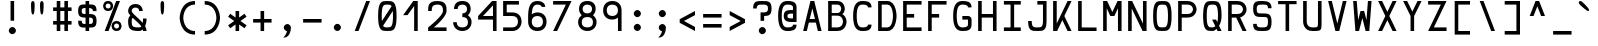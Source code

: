 SplineFontDB: 3.0
FontName: Hermit
FullName: Hermit
FamilyName: Hermit
Weight: Medium
Copyright: Created by Pablo Caro <me@pcaro.es> - http://pcaro.es/\n\nUnder OFL 1.1 License.
UComments: "2013-9-8: Created." 
FontLog: "Hermit is a monospace font designed to be clear, pragmatic and very readable. Its creation has been focused on programming. Every glyph was carefully planned and calculated, according to defined principles and rules. For this reason, Hermit is coherent and regular.+AAoACgAK-Changelog+AAoACgAA-- 2013/09/12: Hermit v1.01+AAoA    - '-' (minus), '+-', '+AFwA*', '+AD0A', '<', '>', '+AH4A', '+AKwA' and soft hyphen glyphs have been lowered. They are now centered in x-heigh, like +ACIA-short letters+ACIA.+AAoA    - y dieresis shows now the dieresis correctl.+AAoACgAA-- 2013/09/12: Hermit v1+AAoA    - First release.+AAoACgAKAAoA" 
Version: 1.01
ItalicAngle: 0
UnderlinePosition: -102
UnderlineWidth: 51
Ascent: 768
Descent: 256
LayerCount: 2
Layer: 0 0 "Back"  1
Layer: 1 0 "Fore"  0
XUID: [1021 598 247783475 337180]
FSType: 8
OS2Version: 0
OS2_WeightWidthSlopeOnly: 0
OS2_UseTypoMetrics: 1
CreationTime: 1378631649
ModificationTime: 1378995749
PfmFamily: 49
TTFWeight: 500
TTFWidth: 5
LineGap: 94
VLineGap: 0
Panose: 2 0 6 9 0 0 0 0 0 0
OS2TypoAscent: 0
OS2TypoAOffset: 1
OS2TypoDescent: 0
OS2TypoDOffset: 1
OS2TypoLinegap: 94
OS2WinAscent: 0
OS2WinAOffset: 1
OS2WinDescent: 0
OS2WinDOffset: 1
HheadAscent: 0
HheadAOffset: 1
HheadDescent: 0
HheadDOffset: 1
OS2Vendor: 'PfEd'
MarkAttachClasses: 1
DEI: 91125
LangName: 1033 "" "" "" "" "" "" "" "" "" "" "" "" "" "Copyright (c) 2013, Pablo Caro <me@pcaro.es> - http://pcaro.es/+AAoA-with Reserved Font Name Hermit.+AAoACgAA-This Font Software is licensed under the SIL Open Font License, Version 1.1.+AAoA-This license is copied below, and is also available with a FAQ at:+AAoA-http://scripts.sil.org/OFL+AAoACgAK------------------------------------------------------------+AAoA-SIL OPEN FONT LICENSE Version 1.1 - 26 February 2007+AAoA------------------------------------------------------------+AAoACgAA-PREAMBLE+AAoA-The goals of the Open Font License (OFL) are to stimulate worldwide+AAoA-development of collaborative font projects, to support the font creation+AAoA-efforts of academic and linguistic communities, and to provide a free and+AAoA-open framework in which fonts may be shared and improved in partnership+AAoA-with others.+AAoACgAA-The OFL allows the licensed fonts to be used, studied, modified and+AAoA-redistributed freely as long as they are not sold by themselves. The+AAoA-fonts, including any derivative works, can be bundled, embedded, +AAoA-redistributed and/or sold with any software provided that any reserved+AAoA-names are not used by derivative works. The fonts and derivatives,+AAoA-however, cannot be released under any other type of license. The+AAoA-requirement for fonts to remain under this license does not apply+AAoA-to any document created using the fonts or their derivatives.+AAoACgAA-DEFINITIONS+AAoAIgAA-Font Software+ACIA refers to the set of files released by the Copyright+AAoA-Holder(s) under this license and clearly marked as such. This may+AAoA-include source files, build scripts and documentation.+AAoACgAi-Reserved Font Name+ACIA refers to any names specified as such after the+AAoA-copyright statement(s).+AAoACgAi-Original Version+ACIA refers to the collection of Font Software components as+AAoA-distributed by the Copyright Holder(s).+AAoACgAi-Modified Version+ACIA refers to any derivative made by adding to, deleting,+AAoA-or substituting -- in part or in whole -- any of the components of the+AAoA-Original Version, by changing formats or by porting the Font Software to a+AAoA-new environment.+AAoACgAi-Author+ACIA refers to any designer, engineer, programmer, technical+AAoA-writer or other person who contributed to the Font Software.+AAoACgAA-PERMISSION & CONDITIONS+AAoA-Permission is hereby granted, free of charge, to any person obtaining+AAoA-a copy of the Font Software, to use, study, copy, merge, embed, modify,+AAoA-redistribute, and sell modified and unmodified copies of the Font+AAoA-Software, subject to the following conditions:+AAoACgAA-1) Neither the Font Software nor any of its individual components,+AAoA-in Original or Modified Versions, may be sold by itself.+AAoACgAA-2) Original or Modified Versions of the Font Software may be bundled,+AAoA-redistributed and/or sold with any software, provided that each copy+AAoA-contains the above copyright notice and this license. These can be+AAoA-included either as stand-alone text files, human-readable headers or+AAoA-in the appropriate machine-readable metadata fields within text or+AAoA-binary files as long as those fields can be easily viewed by the user.+AAoACgAA-3) No Modified Version of the Font Software may use the Reserved Font+AAoA-Name(s) unless explicit written permission is granted by the corresponding+AAoA-Copyright Holder. This restriction only applies to the primary font name as+AAoA-presented to the users.+AAoACgAA-4) The name(s) of the Copyright Holder(s) or the Author(s) of the Font+AAoA-Software shall not be used to promote, endorse or advertise any+AAoA-Modified Version, except to acknowledge the contribution(s) of the+AAoA-Copyright Holder(s) and the Author(s) or with their explicit written+AAoA-permission.+AAoACgAA-5) The Font Software, modified or unmodified, in part or in whole,+AAoA-must be distributed entirely under this license, and must not be+AAoA-distributed under any other license. The requirement for fonts to+AAoA-remain under this license does not apply to any document created+AAoA-using the Font Software.+AAoACgAA-TERMINATION+AAoA-This license becomes null and void if any of the above conditions are+AAoA-not met.+AAoACgAA-DISCLAIMER+AAoA-THE FONT SOFTWARE IS PROVIDED +ACIA-AS IS+ACIA, WITHOUT WARRANTY OF ANY KIND,+AAoA-EXPRESS OR IMPLIED, INCLUDING BUT NOT LIMITED TO ANY WARRANTIES OF+AAoA-MERCHANTABILITY, FITNESS FOR A PARTICULAR PURPOSE AND NONINFRINGEMENT+AAoA-OF COPYRIGHT, PATENT, TRADEMARK, OR OTHER RIGHT. IN NO EVENT SHALL THE+AAoA-COPYRIGHT HOLDER BE LIABLE FOR ANY CLAIM, DAMAGES OR OTHER LIABILITY,+AAoA-INCLUDING ANY GENERAL, SPECIAL, INDIRECT, INCIDENTAL, OR CONSEQUENTIAL+AAoA-DAMAGES, WHETHER IN AN ACTION OF CONTRACT, TORT OR OTHERWISE, ARISING+AAoA-FROM, OUT OF THE USE OR INABILITY TO USE THE FONT SOFTWARE OR FROM+AAoA-OTHER DEALINGS IN THE FONT SOFTWARE." "http://scripts.sil.org/OFL" 
Encoding: iso8859-15
UnicodeInterp: none
NameList: Adobe Glyph List
DisplaySize: -36
AntiAlias: 1
FitToEm: 1
WinInfo: 0 16 15
BeginPrivate: 1
BlueValues 21 [0 0 512 512 768 768]
EndPrivate
Grid
-1024 632 m 0
 2048 632 l 0
  Named: "632" 
-1024 814 m 0
 2048 814 l 0
  Named: "814" 
-1024 384 m 0
 2048 384 l 0
  Named: "384" 
552 1280 m 0
 552 -768 l 0
  Named: "552" 
-1024 256 m 0
 2048 256 l 0
  Named: "256" 
270 1280 m 0
 270 -768 l 0
  Named: "270" 
362 1280 m 0
 362 -768 l 0
  Named: "362" 
EndSplineSet
TeXData: 1 0 0 346030 173015 115343 0 1048576 115343 783286 444596 497025 792723 393216 433062 380633 303038 157286 324010 404750 52429 2506097 1059062 262144
BeginChars: 266 266

StartChar: a
Encoding: 97 97 0
Width: 632
Flags: W
HStem: 0 92<187.558 460> 210 92<192.459 460> 420 92<197.374 414.771>
VStem: 80 92<110.228 190.214> 460 92<92 210 302 377.768>
CounterMasks: 1 e0
LayerCount: 2
Fore
SplineSet
172 151 m 0
 172 92 243 92 316 92 c 3
 359 92 388 92 435 92 c 2
 460 92 l 9
 460 210 l 17
 439 210 l 18
 402 210 359 210 316 210 c 0
 256 210 172 210 172 151 c 0
146 374 m 1
 105 451 l 1
 168 483 239 512 316 512 c 3
 537 512 552 346 552 302 c 0
 552 185 552 118 552 0 c 17
 438 0 l 2
 406 0 357 0 316 0 c 3
 172 0 80 37 80 151 c 3
 80 280 172 302 316 302 c 3
 346 302 393 302 442 302 c 2
 460 302 l 1
 460 400 393 420 316 420 c 1
 234 420 192 397 146 374 c 1
EndSplineSet
Validated: 1
EndChar

StartChar: b
Encoding: 98 98 1
Width: 632
VWidth: 999
Flags: W
HStem: 0 92<172 391.335> 420 92<172 391.335> 748 20G<80 172>
VStem: 80 92<92 420 512 768> 460 92<169.33 342.67>
LayerCount: 2
Fore
SplineSet
552 256 m 0
 552 256 552 0 316 0 c 3
 273 0 217 0 195 0 c 2
 80 0 l 9
 80 144 80 256 80 370 c 0
 80 413 80 613 80 768 c 25
 172 768 l 17
 172 745 172 707 172 640 c 0
 172 607 172 534 172 532 c 1
 172 512 l 1
 190 512 l 2
 222 512 272 512 316 512 c 3
 552 512 552 256 552 256 c 0
194 92 m 2
 316 92 l 3
 460 92 460 256 460 256 c 0
 460 256 460 420 316 420 c 0
 273 420 225 420 189 420 c 10
 189 420 181 420 172 420 c 9
 172 92 l 17
 194 92 l 2
EndSplineSet
Validated: 1
EndChar

StartChar: c
Encoding: 99 99 2
Width: 632
Flags: W
HStem: 0 92<239.765 432.373> 420 92<239.765 432.373>
VStem: 80 92<164.411 347.589> 460 92<122.064 164 348 389.936>
LayerCount: 2
Fore
SplineSet
552 164 m 1
 552 0 408 0 316 0 c 0
 172 0 80 92 80 256 c 0
 80 420 172 512 316 512 c 0
 408 512 552 512 552 348 c 1
 460 348 l 1
 460 420 362 420 316 420 c 0
 224 420 172 348 172 256 c 0
 172 164 224 92 316 92 c 0
 362 92 460 92 460 164 c 1
 552 164 l 1
EndSplineSet
Validated: 1
EndChar

StartChar: d
Encoding: 100 100 3
Width: 632
VWidth: 999
Flags: W
HStem: 0 92<240.665 460> 420 92<240.665 460> 748 20G<460 552>
VStem: 80 92<169.33 342.67> 460 92<92 420 512 768>
LayerCount: 2
Fore
SplineSet
80 256 m 0
 80 256 80 512 316 512 c 3
 360 512 410 512 442 512 c 2
 460 512 l 1
 460 532 l 1
 460 534 460 607 460 640 c 0
 460 707 460 745 460 768 c 9
 552 768 l 25
 552 613 552 413 552 370 c 0
 552 256 552 144 552 0 c 17
 437 0 l 2
 415 0 359 0 316 0 c 3
 80 0 80 256 80 256 c 0
438 92 m 2
 460 92 l 9
 460 420 l 17
 443 420 l 18
 407 420 359 420 316 420 c 0
 172 420 172 256 172 256 c 0
 172 256 172 92 316 92 c 3
 438 92 l 2
EndSplineSet
Validated: 1
EndChar

StartChar: e
Encoding: 101 101 4
Width: 632
Flags: W
HStem: 0 92<202.546 506> 210 92<172 460> 420 92<201.7 430.3>
VStem: 80 92<122.07 210 302 389.93> 460 92<302 389.93>
CounterMasks: 1 e0
LayerCount: 2
Fore
SplineSet
172 302 m 1
 460 302 l 1
 460 420 408 420 316 420 c 0
 224 420 172 420 172 302 c 1
316 512 m 0
 460 512 552 512 552 256 c 2
 552 210 l 1
 172 210 l 1
 172 92 224 92 316 92 c 2
 506 92 l 1
 506 0 l 1
 316 0 l 2
 172 0 80 0 80 256 c 3
 80 512 172 512 316 512 c 0
EndSplineSet
Validated: 1
EndChar

StartChar: f
Encoding: 102 102 5
Width: 632
Flags: W
HStem: 0 21G<105 197> 256 92<197 387> 676 92<242.229 459.626>
VStem: 105 92<0 256 348 633.768>
LayerCount: 2
Fore
SplineSet
105 512 m 2
 105 558 l 2
 105 602 120 768 341 768 c 0
 418 768 489 739 552 707 c 1
 511 630 l 1
 465 653 423 676 341 676 c 0
 264 676 197 656 197 558 c 9
 197 512 l 18
 197 348 l 25
 387 348 l 25
 387 256 l 25
 197 256 l 25
 197 0 l 25
 105 0 l 25
 105 0 105 349 105 512 c 2
EndSplineSet
Validated: 1
EndChar

StartChar: g
Encoding: 103 103 6
Width: 632
Flags: W
HStem: -256 92<197.374 414.771> 0 92<239.765 393.037> 420 92<239.765 392.235>
VStem: 80 92<164.411 347.589> 460 92<-121.768 42 163.68 346.858>
LayerCount: 2
Fore
SplineSet
552 0 m 2
 552 -46 l 2
 552 -90 537 -256 316 -256 c 0
 239 -256 168 -227 105 -195 c 1
 146 -118 l 1
 192 -141 234 -164 316 -164 c 0
 393 -164 460 -144 460 -46 c 9
 460 0 l 18
 460 42 l 1
 422 14 373 0 316 0 c 0
 172 0 80 92 80 256 c 0
 80 420 172 512 316 512 c 0
 460 512 552 420 552 256 c 1
 552 156 552 164 552 0 c 2
316 420 m 0
 224 420 172 348 172 256 c 0
 172 164 224 92 316 92 c 0
 408 92 460 164 460 256 c 0
 460 348 408 420 316 420 c 0
EndSplineSet
Validated: 1
EndChar

StartChar: h
Encoding: 104 104 7
Width: 632
VWidth: 999
Flags: W
HStem: 0 21G<80 172 460 552> 420 92<172 391.335> 748 20G<80 172>
VStem: 80 92<0 420 512 768> 460 92<0 342.67>
LayerCount: 2
Fore
SplineSet
552 0 m 25
 460 0 l 25
 460 100 460 161 460 256 c 0
 460 256 460 420 316 420 c 0
 273 420 225 420 189 420 c 10
 189 420 181 420 172 420 c 9
 172 0 l 17
 80 0 l 9
 80 144 80 256 80 370 c 0
 80 413 80 613 80 768 c 25
 172 768 l 17
 172 745 172 707 172 640 c 0
 172 607 172 534 172 532 c 1
 172 512 l 1
 190 512 l 2
 222 512 272 512 316 512 c 3
 552 512 552 256 552 256 c 0
 552 168 552 100 552 0 c 25
EndSplineSet
Validated: 1
EndChar

StartChar: i
Encoding: 105 105 8
Width: 632
Flags: W
HStem: 0 92<80 270 362 552> 420 92<126 270> 584 184<215.235 324.765>
VStem: 178 184<621.235 730.765> 270 92<92 420>
LayerCount: 2
Fore
SplineSet
270 768 m 0xe8
 316 768 362 722 362 676 c 0xf0
 362 630 316 584 270 584 c 0xe8
 224 584 178 630 178 676 c 0xf0
 178 722 224 768 270 768 c 0xe8
EndSplineSet
Refer: 48 -1 N 1 0 0 1 0 0 2
Validated: 1
EndChar

StartChar: j
Encoding: 106 106 9
Width: 632
Flags: W
HStem: -256 92<187.374 404.771> 420 92<162 450> 584 184<343.235 452.765>
VStem: 306 184<621.235 730.765> 450 92<-121.768 420>
LayerCount: 2
Fore
SplineSet
542 0 m 2xe8
 542 -46 l 2xe8
 542 -90 527 -256 306 -256 c 0
 229 -256 158 -227 95 -195 c 1
 136 -118 l 1
 182 -141 224 -164 306 -164 c 0xf0
 383 -164 450 -144 450 -46 c 9
 450 0 l 18
 450 420 l 25
 162 420 l 25
 162 512 l 25
 542 512 l 25
 542 0 l 2xe8
398 768 m 0
 444 768 490 722 490 676 c 0
 490 630 444 584 398 584 c 0
 352 584 306 630 306 676 c 0xf0
 306 722 352 768 398 768 c 0
EndSplineSet
Validated: 1
EndChar

StartChar: k
Encoding: 107 107 10
Width: 632
Flags: W
HStem: 0 21G<80 212.5 425.909 552> 492 20G<395.5 552> 748 20G<80 172>
VStem: 80 92<131 768>
LayerCount: 2
Fore
SplineSet
552 0 m 1
 440 0 l 1
 316 176 l 1
 275 117 233 59 192 0 c 1
 172 0 l 1
 80 0 l 1
 80 768 l 1
 80 768 136 768 172 768 c 1
 172 131 l 1
 261 258 351 385 440 512 c 1
 552 512 l 1
 492 427 432 341 372 256 c 1
 552 0 l 1
EndSplineSet
Validated: 1
EndChar

StartChar: l
Encoding: 108 108 11
Width: 632
Flags: W
HStem: 0 92<80 270 362 552> 676 92<178 270>
VStem: 270 92<92 676>
LayerCount: 2
Fore
SplineSet
178 768 m 0
 362 768 l 0
 362 92 l 0
 552 92 l 0
 552 0 l 0
 80 0 l 0
 80 92 l 0
 270 92 l 0
 270 676 l 0
 178 676 l 0
 178 768 l 0
EndSplineSet
Validated: 1
EndChar

StartChar: m
Encoding: 109 109 12
Width: 632
Flags: W
HStem: 0 21G<80 172 270 362 460 552> 420 92<185.916 270 362 446.084>
VStem: 80 92<0 406.084> 270 92<0 420> 460 92<0 406.084>
CounterMasks: 1 38
LayerCount: 2
Fore
SplineSet
172 0 m 1
 80 0 l 1
 80 276 l 2
 80 512 80 512 316 512 c 0
 552 512 552 512 552 276 c 2
 552 0 l 1
 460 0 l 1
 460 276 l 2
 460 420 460 420 362 420 c 1
 362 0 l 1
 270 0 l 1
 270 420 l 1
 172 418 172 420 172 276 c 2
 172 0 l 1
EndSplineSet
Validated: 1
EndChar

StartChar: n
Encoding: 110 110 13
Width: 632
Flags: W
HStem: 0 21G<80 172 460 552> 420 92<189.683 396.574>
VStem: 80 92<0 399.466> 460 92<0 354.741>
LayerCount: 2
Fore
SplineSet
172 0 m 1
 80 0 l 1
 80 71 80 187 80 276 c 0
 80 512 80 512 316 512 c 3
 552 512 552 276 552 276 c 0
 552 0 l 1
 460 0 l 1
 460 276 l 0
 460 276 460 420 316 420 c 3
 172 420 172 420 172 276 c 3
 172 192 172 71 172 0 c 1
EndSplineSet
Validated: 1
EndChar

StartChar: o
Encoding: 111 111 14
Width: 632
Flags: W
HStem: 0 92<207.483 424.517> 420 92<207.483 424.517>
VStem: 80 92<134.676 377.324> 460 92<134.676 377.324>
LayerCount: 2
Fore
SplineSet
552 256 m 0
 552 0 460 0 316 0 c 0
 172 0 80 0 80 256 c 0
 80 512 172 512 316 512 c 0
 460 512 552 512 552 256 c 0
316 420 m 0
 224 420 172 420 172 256 c 0
 172 92 224 92 316 92 c 0
 408 92 460 92 460 256 c 3
 460 420 408 420 316 420 c 0
EndSplineSet
Validated: 1
EndChar

StartChar: p
Encoding: 112 112 15
Width: 632
VWidth: 999
Flags: W
HStem: 0 92<172 391.335> 420 92<172 391.335>
VStem: 80 92<-256 0 92 420> 460 92<169.33 342.67>
LayerCount: 2
Fore
SplineSet
552 256 m 0
 552 256 552 0 316 0 c 0
 272 0 222 0 190 0 c 2
 172 0 l 1
 172 -20 l 1
 172 -22 172 -95 172 -128 c 0
 172 -195 172 -233 172 -256 c 9
 80 -256 l 25
 80 -101 80 99 80 142 c 0
 80 256 80 368 80 512 c 17
 195 512 l 2
 217 512 273 512 316 512 c 0
 552 512 552 256 552 256 c 0
194 420 m 2
 172 420 l 9
 172 92 l 17
 189 92 l 18
 225 92 273 92 316 92 c 0
 460 92 460 256 460 256 c 0
 460 256 460 420 316 420 c 0
 194 420 l 2
EndSplineSet
Validated: 1
EndChar

StartChar: q
Encoding: 113 113 16
Width: 632
VWidth: 999
Flags: W
HStem: 0 92<240.665 460> 420 92<240.665 460>
VStem: 80 92<169.33 342.67> 460 92<-256 0 92 420>
LayerCount: 2
Fore
SplineSet
80 256 m 0
 80 256 80 512 316 512 c 0
 359 512 415 512 437 512 c 2
 552 512 l 9
 552 368 552 256 552 142 c 0
 552 99 552 -101 552 -256 c 25
 460 -256 l 17
 460 -233 460 -195 460 -128 c 0
 460 -95 460 -22 460 -20 c 1
 460 0 l 1
 442 0 l 2
 410 0 360 0 316 0 c 0
 80 0 80 256 80 256 c 0
438 420 m 2
 316 420 l 0
 172 420 172 256 172 256 c 0
 172 256 172 92 316 92 c 0
 359 92 407 92 443 92 c 10
 443 92 451 92 460 92 c 9
 460 420 l 17
 438 420 l 2
EndSplineSet
Validated: 1
EndChar

StartChar: r
Encoding: 114 114 17
Width: 632
Flags: W
HStem: 0 21G<80 172> 420 92<190.449 432.373>
VStem: 80 92<0 397.108> 460 92<348 389.936>
LayerCount: 2
Fore
SplineSet
172 256 m 2
 172 0 l 25
 80 0 l 25
 80 256 l 2
 80 512 80 512 316 512 c 0
 408 512 552 512 552 348 c 1
 460 348 l 1
 460 420 362 420 316 420 c 0
 172 420 172 420 172 256 c 2
EndSplineSet
Validated: 1
EndChar

StartChar: s
Encoding: 115 115 18
Width: 632
Flags: W
HStem: -0 92<185.816 446.184> 210 92<184.073 447.927> 420 92<185.816 446.184>
VStem: 80 92<106.675 151 316.54 405.46> 460 92<106.54 195.46 361 405.325>
CounterMasks: 1 e0
LayerCount: 2
Fore
SplineSet
80 361 m 0
 80 512 172 512 316 512 c 0
 460 512 552 512 552 361 c 1
 460 361 l 1
 460 420 408 420 316 420 c 0
 224 420 172 420 172 361 c 0
 172 302 224 302 316 302 c 3
 425 302 552 302 552 151 c 0
 552 0 460 0 316 -0 c 0
 172 0 80 0 80 151 c 1
 172 151 l 1
 172 92 224 92 316 92 c 0
 408 92 460 92 460 151 c 0
 460 210 408 210 316 210 c 3
 207 210 80 210 80 361 c 0
EndSplineSet
Validated: 1
EndChar

StartChar: t
Encoding: 116 116 19
Width: 632
Flags: W
HStem: 0 92<242.229 459.626> 420 92<197 485> 748 20G<105 197>
VStem: 105 92<134.232 420 512 768>
LayerCount: 2
Fore
SplineSet
197 256 m 10
 197 210 l 17
 197 112 264 92 341 92 c 0
 423 92 465 115 511 138 c 1
 552 61 l 1
 489 29 418 0 341 0 c 0
 120 0 105 166 105 210 c 2
 105 256 l 2
 105 768 l 25
 197 768 l 25
 197 512 l 25
 485 512 l 25
 485 420 l 25
 197 420 l 25
 197 420 197 309 197 256 c 10
EndSplineSet
Validated: 1
EndChar

StartChar: u
Encoding: 117 117 20
Width: 632
Flags: W
HStem: 0 92<235.426 442.317> 492 20G<80 172 460 552>
VStem: 80 92<157.259 512> 460 92<112.534 512>
LayerCount: 2
Fore
SplineSet
460 512 m 1
 552 512 l 1
 552 441 552 325 552 236 c 0
 552 0 552 0 316 0 c 3
 80 0 80 236 80 236 c 0
 80 512 l 1
 172 512 l 1
 172 236 l 0
 172 236 172 92 316 92 c 3
 460 92 460 92 460 236 c 3
 460 320 460 441 460 512 c 1
EndSplineSet
Validated: 1
EndChar

StartChar: v
Encoding: 118 118 21
Width: 632
Flags: W
HStem: 0 21G<259.695 372.305> 492 20G<80 186.23 445.77 552>
LayerCount: 2
Fore
SplineSet
365 0 m 1
 267 0 l 1
 80 512 l 1
 179 512 l 1
 316 133 l 1
 453 512 l 1
 552 512 l 1
 365 0 l 1
EndSplineSet
Validated: 1
EndChar

StartChar: w
Encoding: 119 119 22
Width: 632
Flags: W
HStem: 0 21G<135.734 237.967 394.033 496.266> 492 20G<80 175.267 456.733 552>
LayerCount: 2
Fore
SplineSet
207 212 m 1
 270 394 l 1
 362 394 l 1
 425 212 l 1
 459 512 l 1
 552 512 l 1
 494 0 l 1
 401 0 l 1
 316 244 l 1
 231 0 l 1
 138 0 l 1
 80 512 l 1
 173 512 l 1
 207 212 l 1
EndSplineSet
Validated: 1
EndChar

StartChar: x
Encoding: 120 120 23
Width: 632
Flags: W
HStem: 0 21G<80 206.091 425.909 552> 492 20G<80 206.091 425.909 552>
LayerCount: 2
Fore
SplineSet
260 256 m 1
 80 512 l 1
 192 512 l 1
 316 336 l 1
 440 512 l 1
 552 512 l 1
 372 256 l 1
 552 0 l 1
 440 0 l 1
 316 176 l 1
 192 0 l 1
 80 0 l 1
 260 256 l 1
EndSplineSet
Validated: 1
EndChar

StartChar: y
Encoding: 121 121 24
Width: 632
Flags: W
HStem: 492 20G<80 186.23 445.77 552>
LayerCount: 2
Fore
SplineSet
267 0 m 1
 80 512 l 1
 179 512 l 1
 316 133 l 1
 453 512 l 1
 552 512 l 1
 365 0 l 1
 271 -256 l 1
 174 -256 l 1
 267 0 l 1
EndSplineSet
Validated: 1
EndChar

StartChar: z
Encoding: 122 122 25
Width: 632
Flags: W
HStem: 0 92<257 552> 420 92<80 375>
LayerCount: 2
Fore
SplineSet
257 92 m 1
 552 92 l 1
 552 0 l 1
 80 0 l 1
 178 140 277 280 375 420 c 1
 80 420 l 1
 80 512 l 1
 552 512 l 1
 454 372 355 232 257 92 c 1
EndSplineSet
Validated: 1
EndChar

StartChar: braceleft
Encoding: 123 123 26
Width: 632
Flags: W
HStem: -92 92<379.254 512> 292 92<120 254.55> 676 92<379.254 512>
VStem: 270 92<21.8878 275.323 400.677 654.112>
CounterMasks: 1 e0
LayerCount: 2
Fore
SplineSet
120 292 m 1
 120 292 120 340 120 384 c 1
 270 384 270 384 270 530 c 0
 270 767 362 768 512 768 c 1
 512 676 l 1
 362 676 362 675 362 530 c 0
 362 430 362 372 344 338 c 1
 362 304 362 246 362 146 c 0
 362 1 362 0 512 0 c 1
 512 -92 l 1
 362 -92 270 -91 270 146 c 0
 270 292 270 292 120 292 c 1
EndSplineSet
Validated: 1
EndChar

StartChar: braceright
Encoding: 125 125 27
Width: 632
Flags: W
HStem: -92 92<120 252.746> 292 92<377.45 512> 676 92<120 252.746>
VStem: 270 92<21.8878 275.323 400.677 654.112>
CounterMasks: 1 e0
LayerCount: 2
Fore
SplineSet
512 292 m 1
 362 292 362 292 362 146 c 0
 362 -91 270 -92 120 -92 c 1
 120 0 l 1
 270 0 270 1 270 146 c 0
 270 246 270 304 288 338 c 1
 270 372 270 430 270 530 c 0
 270 675 270 676 120 676 c 1
 120 768 l 1
 270 768 362 767 362 530 c 0
 362 384 362 384 512 384 c 1
 512 292 l 1
EndSplineSet
Validated: 1
EndChar

StartChar: bracketleft
Encoding: 91 91 28
Width: 632
Flags: W
HStem: -92 92<212 512> 676 92<212 512>
VStem: 120 92<0 676>
LayerCount: 2
Fore
SplineSet
120 768 m 0
 512 768 l 0
 512 676 l 0
 212 676 l 0
 212 0 l 0
 512 0 l 0
 512 -92 l 0
 120 -92 l 0
 120 768 l 0
EndSplineSet
Validated: 1
EndChar

StartChar: bracketright
Encoding: 93 93 29
Width: 632
Flags: W
HStem: -92 92<120 420> 676 92<120 420>
VStem: 420 92<0 676>
LayerCount: 2
Fore
SplineSet
512 768 m 0
 512 -92 l 0
 120 -92 l 0
 120 0 l 0
 420 0 l 0
 420 676 l 0
 120 676 l 0
 120 768 l 0
 512 768 l 0
EndSplineSet
Validated: 1
EndChar

StartChar: uni000A
Encoding: 10 10 30
Width: 632
VWidth: 0
Flags: W
LayerCount: 2
EndChar

StartChar: quotedbl
Encoding: 34 34 31
Width: 632
Flags: W
HStem: 748 20<178 224 408 454>
VStem: 155 92<442.544 758.19> 385 92<442.544 758.19>
LayerCount: 2
Fore
Refer: 32 39 N 1 0 0 1 -115 0 2
Refer: 32 39 N 1 0 0 1 115 0 2
Validated: 1
EndChar

StartChar: quotesingle
Encoding: 39 39 32
Width: 632
Flags: W
HStem: 748 20G<293 339>
VStem: 270 92<442.544 758.19>
LayerCount: 2
Fore
SplineSet
362 688 m 0
 362 596 362 420 316 420 c 3
 270 420 270 596 270 688 c 0
 270 688 270 768 316 768 c 0
 362 768 362 688 362 688 c 0
EndSplineSet
Validated: 1
EndChar

StartChar: parenleft
Encoding: 40 40 33
Width: 632
Flags: W
HStem: -92 92<396.93 512> 676 92<396.93 512>
VStem: 120 93<211.312 464.688>
LayerCount: 2
Fore
SplineSet
512 0 m 0
 512 -92 l 0
 120 -92 120 338 120 338 c 3
 120 338 120 768 512 768 c 0
 512 676 l 0
 213 676 213 342 213 338 c 0
 213 334 213 0 512 0 c 0
EndSplineSet
Validated: 1
EndChar

StartChar: parenright
Encoding: 41 41 34
Width: 632
Flags: W
HStem: -92 92<120 235.07> 676 92<120 235.07>
VStem: 419 93<211.312 464.688>
LayerCount: 2
Fore
SplineSet
120 0 m 0
 419 0 419 334 419 338 c 0
 419 342 419 676 120 676 c 0
 120 768 l 0
 512 768 512 338 512 338 c 0
 512 338 512 -92 120 -92 c 0
 120 0 l 0
EndSplineSet
Validated: 1
EndChar

StartChar: asterisk
Encoding: 42 42 35
Width: 632
Flags: W
HStem: 0 21G<270 362> 492 20G<270 362>
VStem: 270 92<0 167 345 512>
LayerCount: 2
Fore
SplineSet
80 366 m 1
 133 441 l 1
 270 345 l 1
 270 512 l 1
 362 512 l 1
 362 345 l 1
 499 441 l 1
 552 366 l 1
 396 256 l 1
 552 146 l 1
 499 71 l 1
 362 167 l 1
 362 0 l 1
 270 0 l 1
 270 167 l 1
 133 71 l 1
 80 146 l 1
 236 256 l 1
 80 366 l 1
EndSplineSet
Validated: 1
EndChar

StartChar: plus
Encoding: 43 43 36
Width: 632
Flags: W
HStem: 0 21G<270 362> 210 92<80 270 362 552> 492 20G<270 362>
VStem: 270 92<0 210 302 512>
LayerCount: 2
Fore
SplineSet
552 302 m 1
 552 210 l 1
 362 210 l 1
 362 0 l 1
 270 0 l 1
 270 210 l 1
 80 210 l 1
 80 302 l 1
 270 302 l 1
 270 512 l 1
 362 512 l 1
 362 302 l 1
 552 302 l 1
EndSplineSet
Validated: 1
EndChar

StartChar: hyphen
Encoding: 45 45 37
Width: 632
Flags: W
HStem: 210 92<80 552>
LayerCount: 2
Fore
SplineSet
80 302 m 0
 552 302 l 0
 552 210 l 0
 80 210 l 0
 80 302 l 0
EndSplineSet
Validated: 1
EndChar

StartChar: period
Encoding: 46 46 38
Width: 632
Flags: W
HStem: 0 184<261.235 370.765>
VStem: 224 184<37.2351 146.765>
LayerCount: 2
Fore
SplineSet
316 184 m 0
 362 184 408 138 408 92 c 0
 408 46 362 0 316 0 c 0
 270 0 224 46 224 92 c 0
 224 138 270 184 316 184 c 0
EndSplineSet
Validated: 1
EndChar

StartChar: equal
Encoding: 61 61 39
Width: 632
Flags: W
HStem: 82 92<80 552> 338 92<80 552>
LayerCount: 2
Fore
Refer: 37 45 N 1 0 0 1 0 128 2
Refer: 37 45 N 1 0 0 1 0 -128 2
Validated: 1
EndChar

StartChar: B
Encoding: 66 66 40
Width: 632
Flags: W
HStem: 0 92<172 393.898> 396 68<172 378.219> 676 92<172 378.715>
VStem: 80 92<92 396 464 676> 414 92<501.614 637.034> 460 92<161.393 327.116>
LayerCount: 2
Fore
SplineSet
172 92 m 1xf4
 220 92 268 92 316 92 c 0
 460 92 460 244 460 244 c 1
 460 244 460 396 316 396 c 2
 172 396 l 1
 172 92 l 1xf4
80 396 m 1
 80 464 l 1
 80 768 l 1
 316 768 l 2
 506 768 506 570 506 570 c 1xf8
 506 570 506 470 443 435 c 1
 552 375 552 244 552 244 c 2
 552 244 552 0 316 0 c 2
 80 0 l 1
 80 396 l 1
316 464 m 0
 414 464 414 570 414 570 c 1
 414 570 414 676 316 676 c 2
 172 676 l 1
 172 464 l 1
 220 464 268 464 316 464 c 0
EndSplineSet
Validated: 1
EndChar

StartChar: C
Encoding: 67 67 41
Width: 632
Flags: W
HStem: 0 92<245.757 432.373> 676 92<245.757 432.373>
VStem: 80 92<193.276 574.724> 460 92<122.064 164 604 645.936>
LayerCount: 2
Fore
SplineSet
552 164 m 1
 552 0 408 0 316 0 c 0
 172 0 80 92 80 384 c 0
 80 676 172 768 316 768 c 0
 408 768 552 768 552 604 c 1
 460 604 l 1
 460 676 362 676 316 676 c 0
 224 676 172 604 172 384 c 0
 172 164 224 92 316 92 c 0
 362 92 460 92 460 164 c 1
 552 164 l 1
EndSplineSet
Validated: 1
EndChar

StartChar: D
Encoding: 68 68 42
Width: 632
VWidth: 999
Flags: W
HStem: 0 92<172 373.502> 676 92<172 373.502>
VStem: 80 92<92 676> 460 92<227.812 540.188>
LayerCount: 2
Fore
SplineSet
172 768 m 1
 190 768 l 2
 222 768 272 768 316 768 c 3
 552 768 552 384 552 384 c 0
 552 384 552 0 316 0 c 3
 273 0 217 0 195 0 c 2
 80 0 l 9
 80 244 80 512 80 626 c 0
 80 669 80 713 80 768 c 25
 172 768 l 1
194 92 m 2
 316 92 l 3
 460 92 460 384 460 384 c 0
 460 384 460 676 316 676 c 0
 273 676 225 676 189 676 c 10
 189 676 181 676 172 676 c 9
 172 92 l 17
 194 92 l 2
EndSplineSet
Validated: 1
EndChar

StartChar: E
Encoding: 69 69 43
Width: 632
Flags: W
HStem: 0 92<172 552> 338 92<172 362> 676 92<172 552>
VStem: 80 92<92 338 430 676>
CounterMasks: 1 e0
LayerCount: 2
Fore
SplineSet
80 768 m 1
 552 768 l 1
 552 676 l 1
 172 676 l 1
 172 430 l 1
 362 430 l 1
 362 338 l 1
 172 338 l 1
 172 92 l 1
 552 92 l 1
 552 0 l 1
 80 0 l 1
 80 768 l 1
EndSplineSet
Validated: 1
EndChar

StartChar: F
Encoding: 70 70 44
Width: 632
Flags: W
HStem: 0 21G<80 172> 338 92<172 362> 676 92<172 552>
VStem: 80 92<0 338 430 676>
LayerCount: 2
Fore
SplineSet
80 768 m 1
 552 768 l 1
 552 676 l 1
 172 676 l 1
 172 430 l 1
 362 430 l 1
 362 338 l 1
 172 338 l 1
 172 0 l 1
 80 0 l 1
 80 768 l 1
EndSplineSet
Validated: 1
EndChar

StartChar: L
Encoding: 76 76 45
Width: 632
Flags: W
HStem: 0 92<172 552> 748 20G<80 172>
VStem: 80 92<92 768>
LayerCount: 2
Fore
SplineSet
80 768 m 25
 172 768 l 25
 172 92 l 25
 552 89 l 25
 552 0 l 25
 80 0 l 25
 80 768 l 25
EndSplineSet
Validated: 1
EndChar

StartChar: T
Encoding: 84 84 46
Width: 632
Flags: W
HStem: 0 21G<270 362> 686 82<80 270 362 552>
VStem: 270 92<0 686>
LayerCount: 2
Fore
SplineSet
80 768 m 0
 552 768 l 0
 552 686 l 0
 362 686 l 0
 362 0 l 0
 270 0 l 0
 270 686 l 0
 80 686 l 0
 80 768 l 0
EndSplineSet
Validated: 1
EndChar

StartChar: underscore
Encoding: 95 95 47
Width: 632
Flags: W
HStem: -92 92<80 552>
LayerCount: 2
Fore
SplineSet
80 0 m 0
 552 0 l 0
 552 -92 l 0
 80 -92 l 0
 80 0 l 0
EndSplineSet
Validated: 1
EndChar

StartChar: virtual.i
Encoding: 256 -1 48
Width: 632
Flags: W
HStem: 0 92<80 270 362 552> 420 92<126 270>
VStem: 270 92<92 420>
LayerCount: 2
Fore
SplineSet
126 512 m 0
 362 512 l 0
 362 92 l 0
 552 92 l 0
 552 0 l 0
 80 0 l 0
 80 92 l 0
 270 92 l 0
 270 420 l 0
 126 420 l 0
 126 512 l 0
EndSplineSet
Validated: 1
Comment: "This glyph is used as reference to i-based glyphs." 
EndChar

StartChar: uni0000
Encoding: 0 0 49
Width: 632
VWidth: 0
Flags: W
LayerCount: 2
EndChar

StartChar: uni0001
Encoding: 1 1 50
Width: 632
VWidth: 0
Flags: W
LayerCount: 2
EndChar

StartChar: uni0002
Encoding: 2 2 51
Width: 632
VWidth: 0
Flags: W
LayerCount: 2
EndChar

StartChar: uni0003
Encoding: 3 3 52
Width: 632
VWidth: 0
Flags: W
LayerCount: 2
EndChar

StartChar: uni0004
Encoding: 4 4 53
Width: 632
VWidth: 0
Flags: W
LayerCount: 2
EndChar

StartChar: uni0005
Encoding: 5 5 54
Width: 632
VWidth: 0
Flags: W
LayerCount: 2
EndChar

StartChar: uni0006
Encoding: 6 6 55
Width: 632
VWidth: 0
Flags: W
LayerCount: 2
EndChar

StartChar: uni0007
Encoding: 7 7 56
Width: 632
VWidth: 0
Flags: W
LayerCount: 2
EndChar

StartChar: uni0008
Encoding: 8 8 57
Width: 632
VWidth: 0
Flags: W
LayerCount: 2
EndChar

StartChar: uni0009
Encoding: 9 9 58
Width: 632
VWidth: 0
Flags: W
LayerCount: 2
EndChar

StartChar: uni000B
Encoding: 11 11 59
Width: 632
VWidth: 0
Flags: W
LayerCount: 2
EndChar

StartChar: uni000C
Encoding: 12 12 60
Width: 632
VWidth: 0
Flags: W
LayerCount: 2
EndChar

StartChar: uni000D
Encoding: 13 13 61
Width: 632
VWidth: 0
Flags: W
LayerCount: 2
EndChar

StartChar: uni000E
Encoding: 14 14 62
Width: 632
VWidth: 0
Flags: W
LayerCount: 2
EndChar

StartChar: uni000F
Encoding: 15 15 63
Width: 632
VWidth: 0
Flags: W
LayerCount: 2
EndChar

StartChar: uni0010
Encoding: 16 16 64
Width: 632
VWidth: 0
Flags: W
LayerCount: 2
EndChar

StartChar: uni0011
Encoding: 17 17 65
Width: 632
VWidth: 0
Flags: W
LayerCount: 2
EndChar

StartChar: uni0012
Encoding: 18 18 66
Width: 632
VWidth: 0
Flags: W
LayerCount: 2
EndChar

StartChar: uni0013
Encoding: 19 19 67
Width: 632
VWidth: 0
Flags: W
LayerCount: 2
EndChar

StartChar: uni0014
Encoding: 20 20 68
Width: 632
VWidth: 0
Flags: W
LayerCount: 2
EndChar

StartChar: uni0015
Encoding: 21 21 69
Width: 632
VWidth: 0
Flags: W
LayerCount: 2
EndChar

StartChar: uni0016
Encoding: 22 22 70
Width: 632
VWidth: 0
Flags: W
LayerCount: 2
EndChar

StartChar: uni0017
Encoding: 23 23 71
Width: 632
VWidth: 0
Flags: W
LayerCount: 2
EndChar

StartChar: uni0018
Encoding: 24 24 72
Width: 632
VWidth: 0
Flags: W
LayerCount: 2
EndChar

StartChar: uni0019
Encoding: 25 25 73
Width: 632
VWidth: 0
Flags: W
LayerCount: 2
EndChar

StartChar: uni001A
Encoding: 26 26 74
Width: 632
VWidth: 0
Flags: W
LayerCount: 2
EndChar

StartChar: uni001B
Encoding: 27 27 75
Width: 632
VWidth: 0
Flags: W
LayerCount: 2
EndChar

StartChar: uni001C
Encoding: 28 28 76
Width: 632
VWidth: 0
Flags: W
LayerCount: 2
EndChar

StartChar: uni001D
Encoding: 29 29 77
Width: 632
VWidth: 0
Flags: W
LayerCount: 2
EndChar

StartChar: uni001E
Encoding: 30 30 78
Width: 632
VWidth: 0
Flags: W
LayerCount: 2
EndChar

StartChar: uni001F
Encoding: 31 31 79
Width: 632
VWidth: 0
Flags: W
LayerCount: 2
EndChar

StartChar: space
Encoding: 32 32 80
Width: 632
VWidth: 0
Flags: W
LayerCount: 2
EndChar

StartChar: exclam
Encoding: 33 33 81
Width: 632
VWidth: 0
Flags: W
HStem: -92 184<261.235 370.765> 748 20G<270 362>
VStem: 224 184<-54.7649 54.7649> 270 92<256 768>
LayerCount: 2
Fore
SplineSet
316 92 m 0xe0
 362 92 408 46 408 0 c 0
 408 -46 362 -92 316 -92 c 0
 270 -92 224 -46 224 0 c 0
 224 46 270 92 316 92 c 0xe0
270 768 m 25xd0
 362 768 l 25
 362 256 l 25
 270 256 l 25
 270 768 l 25xd0
EndSplineSet
Validated: 1
EndChar

StartChar: numbersign
Encoding: 35 35 82
Width: 632
VWidth: 0
Flags: W
HStem: 0 21G<172 264 368 460> 164 92<80 172 264 368 460 552> 512 92<80 172 264 368 460 552> 748 20G<172 264 368 460>
VStem: 172 92<0 164 256 512 604 768> 368 92<0 164 256 512 604 768>
LayerCount: 2
Fore
SplineSet
172 768 m 1
 264 768 l 1
 264 604 l 1
 368 604 l 1
 368 768 l 1
 460 768 l 1
 460 604 l 1
 552 604 l 1
 552 512 l 1
 460 512 l 1
 460 256 l 1
 552 256 l 1
 552 164 l 1
 460 164 l 1
 460 0 l 1
 368 0 l 1
 368 164 l 1
 264 164 l 1
 264 0 l 1
 172 0 l 1
 172 164 l 1
 80 164 l 1
 80 256 l 1
 172 256 l 1
 172 512 l 1
 80 512 l 1
 80 604 l 1
 172 604 l 1
 172 768 l 1
368 512 m 1
 264 512 l 1
 264 256 l 1
 368 256 l 1
 368 512 l 1
EndSplineSet
Validated: 1
EndChar

StartChar: dollar
Encoding: 36 36 83
Width: 632
Flags: W
HStem: 0 21G<270 362> 92 92<186.623 270 362 445.377> 338 92<187.436 270 362 444.564> 584 92<186.623 270 362 432.161> 748 20G<270 362>
VStem: 80 92<200.631 263 443.044 569.412> 270 92<0 92 184 338 430 584 676 768> 460 92<198.588 324.956 505 555.132>
CounterMasks: 1 07
LayerCount: 2
Fore
SplineSet
270 768 m 1
 362 768 l 1
 362 676 l 1
 479 674 552 676 552 505 c 1
 460 505 l 1
 460 553 425 582 362 584 c 1
 362 430 l 1
 458 427 552 430 552 263 c 0
 552 92 479 94 362 92 c 1
 362 0 l 1
 270 0 l 1
 270 92 l 1
 153 94 80 92 80 263 c 1
 172 263 l 1
 172 184 207 186 270 184 c 1
 270 338 l 1
 174 341 80 338 80 505 c 0
 80 676 153 674 270 676 c 1
 270 768 l 1
270 584 m 1
 207 582 172 584 172 505 c 0
 172 430 207 432 270 430 c 1
 270 584 l 1
362 184 m 1
 425 186 460 184 460 263 c 0
 460 338 425 336 362 338 c 1
 362 184 l 1
EndSplineSet
Validated: 1
EndChar

StartChar: percent
Encoding: 37 37 84
Width: 632
VWidth: 0
Flags: W
HStem: 0 64<375.86 472.14> 192 64<375.86 471.922> 512 64<159.86 256.14> 704 64<159.86 255.922>
VStem: 80 64<590.878 689.122> 272 64<590.878 689.122> 296 64<78.8779 177.122> 488 64<77.6089 177.122>
LayerCount: 2
Fore
SplineSet
208 512 m 0xfd
 80 512 80 640 80 640 c 0
 80 640 80 768 208 768 c 0
 336 768 336 640 336 640 c 0
 336 640 336 512 208 512 c 0xfd
144 640 m 0
 144 640 144 576 208 576 c 3
 272 576 272 640 272 640 c 0
 272 640 271 704 208 704 c 0
 144 704 144 640 144 640 c 0
424 0 m 0
 296 0 296 128 296 128 c 0xfb
 296 128 296 256 424 256 c 0
 552 256 552 128 552 128 c 0
 552 125 552 0 424 0 c 0
360 128 m 0
 360 128 360 64 424 64 c 3
 488 64 488 128 488 128 c 0
 488 128 487 192 424 192 c 0
 360 192 360 128 360 128 c 0
218 0 m 1
 184 0 154 0 120 0 c 1
 414 768 l 1
 512 768 l 1
 218 0 l 1
EndSplineSet
Validated: 1
EndChar

StartChar: ampersand
Encoding: 38 38 85
Width: 632
VWidth: 999
Flags: W
HStem: 0 92<211.569 417.676> 512 21G<362 454> 598 92<200.611 336.374>
VStem: 80 92<130.134 334.312 466.356 568.32> 362 92<512 571.917> 460 92<0 37.1418 208.75 320>
LayerCount: 2
Fore
SplineSet
454 512 m 1
 362 512 l 1
 362 598 280 598 270 598 c 0
 261 598 172 598 172 512 c 0
 172 452 343 339 456 206 c 1
 460 233 460 260 460 283 c 0
 460 298 460 311 460 320 c 1
 552 320 l 1
 552 237 537 172 515 123 c 1
 538 83 552 42 552 0 c 1
 460 0 l 1
 460 13 458 26 455 39 c 1
 425 12 392 0 362 0 c 0
 129 0 80 53 80 256 c 0
 80 327 108 370 136 396 c 1
 102 434 80 473 80 512 c 1
 80 512 80 690 270 690 c 0
 454 690 454 512 454 512 c 1
196 336 m 1
 178 321 172 306 172 256 c 0
 172 113 190 92 362 92 c 0
 387 92 406 101 420 116 c 1
 367 195 272 266 196 336 c 1
EndSplineSet
Validated: 1
EndChar

StartChar: comma
Encoding: 44 44 86
Width: 632
Flags: W
HStem: -164 348<270 362>
VStem: 224 184<40.1636 146.765>
LayerCount: 2
Fore
SplineSet
307 1 m 1
 264 7 224 49 224 92 c 0
 224 138 270 184 316 184 c 0
 362 184 408 138 408 92 c 0
 408 -13 362 -164 224 -164 c 0
 217 -164 215 -163 215 -161 c 0
 215 -151 282 -114 307 1 c 1
EndSplineSet
Validated: 1
EndChar

StartChar: slash
Encoding: 47 47 87
Width: 632
VWidth: 0
Flags: W
HStem: 0 21G<120 225.656> 748 20G<406.344 512>
LayerCount: 2
Fore
SplineSet
218 0 m 1
 184 0 154 0 120 0 c 1
 414 768 l 1
 512 768 l 1
 218 0 l 1
EndSplineSet
Validated: 1
EndChar

StartChar: zero
Encoding: 48 48 88
Width: 632
Flags: W
HStem: 0 92<222.839 409.172> 676 92<222.828 409.259>
VStem: 80 92<256.948 605.355> 460 92<162.645 510.552>
LayerCount: 2
Fore
SplineSet
552 384 m 0
 552 0 460 0 316 0 c 0
 172 0 80 0 80 384 c 0
 80 768 172 768 316 768 c 0
 460 768 552 768 552 384 c 0
455 512 m 1
 207 133 l 1
 230 96 258 92 316 92 c 0
 408 92 460 92 460 384 c 0
 460 436 458 477 455 512 c 1
425 635 m 1
 402 672 376 676 316 676 c 0
 224 676 172 676 172 384 c 0
 172 332 174 290 177 255 c 1
 425 635 l 1
EndSplineSet
Validated: 1
EndChar

StartChar: one
Encoding: 49 49 89
Width: 632
VWidth: 0
Flags: W
HStem: 0 21G<362 454> 748 20G<325.635 454>
VStem: 362 92<0 640>
LayerCount: 2
Fore
SplineSet
193 406 m 1
 80 406 l 17
 340 768 l 1
 378 768 416 768 454 768 c 1
 454 0 l 1
 362 0 l 1
 362 640 l 1
 193 406 l 1
EndSplineSet
Validated: 1
EndChar

StartChar: two
Encoding: 50 50 90
Width: 632
VWidth: 0
Flags: W
HStem: 0 92<226 552> 512 21G<80 172> 676 92<221.908 410.092>
VStem: 80 92<512 625.878> 460 92<449.064 626.98>
LayerCount: 2
Fore
SplineSet
226 92 m 1
 552 92 l 1
 552 0 l 1
 395 0 129 0 80 0 c 1
 80 17 80 61 80 92 c 1
 80 92 460 384 460 512 c 0
 460 586 460 676 316 676 c 0
 172 676 172 584 172 512 c 1
 80 512 l 1
 80 635 80 768 316 768 c 0
 552 768 552 624 552 512 c 0
 552 354 226 92 226 92 c 1
EndSplineSet
Validated: 1
EndChar

StartChar: three
Encoding: 51 51 91
Width: 632
Flags: W
HStem: -0 92<224.159 407.841> 362 92<316 393.219> 676 92<237.184 394.816>
VStem: 80 92<144.741 227> 103 92<565 634.32> 437 92<495.357 635.165> 460 92<144.298 309.749>
LayerCount: 2
Fore
SplineSet
552 227 m 0xe2
 552 104 460 0 316 -0 c 0
 172 0 80 104 80 227 c 1
 172 227 l 1
 172 135 224 92 316 92 c 0
 408 92 460 135 460 227 c 0xf2
 460 319 408 362 316 362 c 1
 316 454 l 1
 388 454 437 493 437 565 c 0
 437 637 388 676 316 676 c 0
 244 676 195 637 195 565 c 1
 103 565 l 1
 103 688 172 768 316 768 c 0
 460 768 529 688 529 565 c 0xec
 529 479 487 439 460 408 c 1
 487 377 552 348 552 227 c 0xe2
EndSplineSet
Validated: 1
EndChar

StartChar: four
Encoding: 52 52 92
Width: 632
VWidth: 0
Flags: W
HStem: 0 21G<460 552> 292 92<205 460> 748 20G<419.354 552>
VStem: 460 92<0 292 384 656>
LayerCount: 2
Fore
SplineSet
552 768 m 1
 552 0 l 1
 460 0 l 1
 460 292 l 1
 80 292 l 1
 80 384 l 1
 438 768 l 1
 476 768 514 768 552 768 c 1
460 384 m 1
 460 656 l 1
 205 384 l 1
 460 384 l 1
EndSplineSet
Validated: 1
EndChar

StartChar: five
Encoding: 53 53 93
Width: 632
Flags: W
HStem: 0 92<80 396.978> 384 92<172 402.616> 676 92<172 485>
VStem: 80 92<476 676> 460 92<153.892 327.677>
LayerCount: 2
Fore
SplineSet
80 384 m 1
 80 768 l 1
 485 768 l 1
 485 676 l 1
 172 676 l 1
 172 476 l 1
 316 476 l 2
 460 476 552 388 552 238 c 0
 552 115 460 0 316 0 c 2
 80 0 l 1
 80 92 l 1
 316 92 l 2
 408 92 460 151 460 238 c 0
 460 325 419 384 316 384 c 2
 80 384 l 1
EndSplineSet
Validated: 1
EndChar

StartChar: six
Encoding: 54 54 94
Width: 632
Flags: W
HStem: 0 92<229.696 402.304> 384 92<230.246 402.304> 676 92<246.469 404.01>
VStem: 80 92<151.375 324.625 425 567.188> 427 92<616 652.375> 460 92<150.856 325.144>
LayerCount: 2
Fore
SplineSet
316 92 m 0xf4
 408 92 460 146 460 238 c 0
 460 330 408 384 316 384 c 0
 224 384 172 330 172 238 c 0
 172 146 224 92 316 92 c 0xf4
80 384 m 2
 80 676 172 768 316 768 c 0
 460 768 519 686 519 616 c 1
 427 616 l 1xf8
 427 633 408 676 316 676 c 0
 231 676 179 613 173 425 c 1
 198 450 260 476 316 476 c 0
 460 476 552 384 552 238 c 0
 552 92 460 0 316 0 c 0
 172 0 80 92 80 238 c 2
 80 384 l 2
EndSplineSet
Validated: 1
EndChar

StartChar: seven
Encoding: 55 55 95
Width: 632
VWidth: 0
Flags: W
HStem: 0 21G<80 243.5> 676 92<80 406>
LayerCount: 2
Fore
SplineSet
80 768 m 1
 237 768 395 768 552 768 c 1
 429 512 305 256 182 0 c 1
 148 0 114 0 80 0 c 1
 406 676 l 1
 80 676 l 1
 80 768 l 1
EndSplineSet
Validated: 1
EndChar

StartChar: eight
Encoding: 56 56 96
Width: 632
Flags: W
HStem: -0 92<224.159 407.841> 362 92<238.781 393.219> 676 92<237.184 394.816>
VStem: 80 92<144.298 309.967> 103 92<495.357 635.165> 437 92<495.357 635.165> 460 92<144.298 309.749>
LayerCount: 2
Fore
SplineSet
316 676 m 0xec
 244 676 195 637 195 565 c 0
 195 493 244 454 316 454 c 0
 388 454 437 493 437 565 c 0
 437 637 388 676 316 676 c 0xec
552 227 m 0xe2
 552 104 460 0 316 -0 c 0
 172 0 80 104 80 227 c 0
 80 349 145 377 172 408 c 1xf2
 145 439 103 479 103 565 c 0
 103 688 172 768 316 768 c 0
 460 768 529 688 529 565 c 0xec
 529 479 487 439 460 408 c 1
 487 377 552 348 552 227 c 0xe2
316 362 m 0
 224 362 172 319 172 227 c 0
 172 135 224 92 316 92 c 0
 408 92 460 135 460 227 c 0
 460 319 408 362 316 362 c 0
EndSplineSet
Validated: 1
EndChar

StartChar: nine
Encoding: 57 57 97
Width: 632
Flags: W
HStem: 0 21G<460 552> 292 92<229.696 402.39> 676 92<229.696 402.304>
VStem: 80 92<442.856 617.144> 460 92<0 344 443.375 616.625>
LayerCount: 2
Fore
SplineSet
316 676 m 0
 224 676 172 622 172 530 c 0
 172 438 224 384 316 384 c 0
 408 384 460 438 460 530 c 0
 460 622 408 676 316 676 c 0
460 344 m 1
 436 319 373 292 316 292 c 0
 172 292 80 384 80 530 c 0
 80 676 172 768 316 768 c 0
 460 768 552 676 552 530 c 2
 552 0 l 1
 460 0 l 1
 460 344 l 1
EndSplineSet
Validated: 1
EndChar

StartChar: colon
Encoding: 58 58 98
Width: 632
Flags: W
HStem: 0 184<261.235 370.765> 346 184<261.235 370.765>
VStem: 224 184<37.2351 146.765 383.235 492.765>
LayerCount: 2
Fore
Refer: 38 46 N 1 0 0 1 0 0 2
Refer: 38 46 N 1 0 0 1 0 346 2
Validated: 1
EndChar

StartChar: semicolon
Encoding: 59 59 99
Width: 632
Flags: W
HStem: -164 348<270 362> 346 184<261.235 370.765>
VStem: 224 184<40.1636 146.765 383.235 492.765>
LayerCount: 2
Fore
Refer: 86 44 N 1 0 0 1 0 0 2
Refer: 38 46 N 1 0 0 1 0 346 2
Validated: 1
EndChar

StartChar: less
Encoding: 60 60 100
Width: 632
Flags: W
HStem: 0 21G<474.667 512> 492 20G<474.667 512>
LayerCount: 2
Fore
SplineSet
120 210 m 1
 120 302 l 1
 512 512 l 1
 512 407 l 1
 230 256 l 1
 512 105 l 1
 512 0 l 1
 120 210 l 1
EndSplineSet
Validated: 1
EndChar

StartChar: greater
Encoding: 62 62 101
Width: 632
Flags: W
HStem: 0 21G<120 157.333> 492 20G<120 157.333>
LayerCount: 2
Fore
SplineSet
512 210 m 1
 120 0 l 1
 120 105 l 1
 402 256 l 1
 120 407 l 1
 120 512 l 1
 512 302 l 1
 512 210 l 1
EndSplineSet
Validated: 1
EndChar

StartChar: question
Encoding: 63 63 102
Width: 632
Flags: W
HStem: -92 184<261.235 370.765> 384 92<362 435.058> 676 92<197.198 434.802>
VStem: 80 92<576 651.586> 224 184<-54.7649 54.7649> 270 92<256 384> 460 92<500.514 652.128>
LayerCount: 2
Fore
SplineSet
316 92 m 0xfa
 362 92 408 46 408 0 c 0
 408 -46 362 -92 316 -92 c 0
 270 -92 224 -46 224 0 c 0
 224 46 270 92 316 92 c 0xfa
362 384 m 1xf6
 362 256 l 1
 270 256 l 1
 270 476 l 1
 316 476 l 2
 408 476 460 476 460 576 c 0
 460 676 408 676 316 676 c 0
 224 676 172 676 172 576 c 1
 80 576 l 1
 80 768 172 768 316 768 c 0
 460 768 552 768 552 576 c 0
 552 405 479 386 362 384 c 1xf6
EndSplineSet
Validated: 1
EndChar

StartChar: at
Encoding: 64 64 103
Width: 632
Flags: W
HStem: 0 92<245.757 432.373> 233 92<329.999 460> 443 92<329.999 460> 676 92<245.757 432.373>
VStem: 80 92<193.276 574.724> 224 92<339.071 427.507> 460 92<122.064 164 325 443 535 645.936>
LayerCount: 2
Fore
SplineSet
316 384 m 0
 316 326 362 325 435 325 c 2
 460 325 l 1
 460 443 l 1
 439 443 l 2
 379 443 316 443 316 384 c 0
552 164 m 1
 552 0 408 0 316 0 c 0
 172 0 80 92 80 384 c 0
 80 676 172 768 316 768 c 0
 408 768 552 768 552 604 c 2
 552 233 l 1
 439 233 l 2
 295 233 224 270 224 384 c 0
 224 513 295 535 439 535 c 2
 460 535 l 1
 460 604 l 2
 460 676 362 676 316 676 c 0
 224 676 172 604 172 384 c 0
 172 164 224 92 316 92 c 0
 362 92 460 92 460 164 c 1
 552 164 l 1
EndSplineSet
Validated: 1
EndChar

StartChar: A
Encoding: 65 65 104
Width: 632
Flags: W
HStem: 0 21G<80 179.857 452.143 552> 210 92<249 383> 748 20G<262.13 369.87>
LayerCount: 2
Fore
SplineSet
365 768 m 1
 552 0 l 1
 457 0 l 1
 406 210 l 1
 226 210 l 1
 175 0 l 1
 80 0 l 1
 267 768 l 1
 365 768 l 1
383 302 m 1
 316 577 l 1
 249 302 l 1
 383 302 l 1
EndSplineSet
Validated: 1
EndChar

StartChar: G
Encoding: 71 71 105
Width: 632
Flags: W
HStem: 0 92<245.757 432.373> 292 92<316 460> 676 92<245.757 432.373>
VStem: 80 92<193.276 574.724> 460 92<122.064 292 604 645.936>
LayerCount: 2
Fore
SplineSet
460 384 m 1
 460 384 552 384 552 292 c 1
 552 164 l 2
 552 0 408 0 316 0 c 0
 172 0 80 92 80 384 c 0
 80 676 172 768 316 768 c 0
 408 768 552 768 552 604 c 1
 460 604 l 1
 460 676 362 676 316 676 c 0
 224 676 172 604 172 384 c 0
 172 164 224 92 316 92 c 0
 362 92 460 92 460 164 c 2
 460 292 l 1
 316 292 l 1
 316 384 l 1
 460 384 l 1
EndSplineSet
Validated: 1
EndChar

StartChar: H
Encoding: 72 72 106
Width: 632
Flags: W
HStem: 0 21G<80 172 460 552> 338 92<172 460> 748 20G<80 172 460 552>
VStem: 80 92<0 338 430 768> 460 92<0 338 430 768>
LayerCount: 2
Fore
SplineSet
80 768 m 1
 172 768 l 1
 172 655 172 543 172 430 c 1
 460 430 l 1
 460 543 460 655 460 768 c 1
 552 768 l 1
 552 0 l 1
 460 0 l 1
 460 338 l 1
 172 338 l 1
 172 0 l 1
 80 0 l 1
 80 768 l 1
EndSplineSet
Validated: 1
EndChar

StartChar: I
Encoding: 73 73 107
Width: 632
Flags: W
HStem: 0 92<100 270 362 532> 676 92<100 270 362 532>
VStem: 270 92<92 676>
LayerCount: 2
Fore
SplineSet
532 768 m 1
 532 676 l 1
 362 676 l 1
 362 92 l 1
 532 92 l 1
 532 0 l 1
 100 0 l 1
 100 92 l 1
 270 92 l 1
 270 676 l 1
 100 676 l 1
 100 768 l 1
 532 768 l 1
EndSplineSet
Validated: 1
EndChar

StartChar: J
Encoding: 74 74 108
Width: 632
Flags: W
HStem: 0 92<207.483 424.517> 676 92<316 460>
VStem: 80 92<137.312 256> 460 92<137.312 676>
LayerCount: 2
Fore
SplineSet
460 676 m 1
 316 676 l 1
 316 768 l 1
 395 768 473 768 552 768 c 1
 552 597 552 427 552 256 c 0
 552 0 460 0 316 0 c 0
 172 0 80 0 80 256 c 1
 172 256 l 1
 172 92 224 92 316 92 c 0
 408 92 460 92 460 256 c 2
 460 676 l 1
EndSplineSet
Validated: 1
EndChar

StartChar: K
Encoding: 75 75 109
Width: 632
VWidth: 0
Flags: W
HStem: 0 21G<80 191.64 440.36 552> 748 20G<80 172 403.5 552>
VStem: 80 92<191 768>
LayerCount: 2
Fore
SplineSet
80 768 m 1
 172 768 l 1
 172 191 l 1
 265 383 357 576 450 768 c 1
 552 768 l 1
 367 384 l 1
 552 0 l 1
 518 0 484 0 450 -0 c 1
 316 278 l 1
 182 0 l 1
 148 0 114 0 80 0 c 1
 80 768 l 1
EndSplineSet
Validated: 1
EndChar

StartChar: M
Encoding: 77 77 110
Width: 632
VWidth: 0
Flags: W
HStem: 0 21G<80 172 460 552> 748 20G<80 191.537 440.463 552>
VStem: 80 92<0 582> 460 92<0 582>
LayerCount: 2
Fore
SplineSet
460 582 m 1
 368 384 l 1
 265 384 l 1
 172 582 l 1
 172 0 l 1
 80 0 l 1
 80 768 l 1
 114 768 148 768 182 768 c 1
 316 487 l 1
 450 768 l 1
 484 768 518 768 552 768 c 1
 552 0 l 1
 460 0 l 1
 460 582 l 1
EndSplineSet
Validated: 1
EndChar

StartChar: N
Encoding: 78 78 111
Width: 632
VWidth: 0
Flags: W
HStem: 0 21G<80 172 440.365 552> 748 20G<80 191.635 460 552>
VStem: 80 92<0 577> 460 92<191 768>
LayerCount: 2
Fore
SplineSet
460 768 m 1
 552 768 l 1
 552 0 l 1
 460 0 l 1
 450 -0 l 1
 265 384 l 1
 172 577 l 1
 172 0 l 1
 80 0 l 1
 80 768 l 1
 172 768 l 1
 182 768 l 1
 367 384 l 1
 460 191 l 1
 460 768 l 1
EndSplineSet
Validated: 1
EndChar

StartChar: O
Encoding: 79 79 112
Width: 632
Flags: W
HStem: 0 92<222.828 409.172> 676 92<222.828 409.172>
VStem: 80 92<162.645 605.355> 460 92<162.645 605.355>
LayerCount: 2
Fore
SplineSet
552 384 m 0
 552 0 460 0 316 0 c 0
 172 0 80 0 80 384 c 0
 80 768 172 768 316 768 c 0
 460 768 552 768 552 384 c 0
316 676 m 0
 224 676 172 676 172 384 c 0
 172 92 224 92 316 92 c 0
 408 92 460 92 460 384 c 3
 460 676 408 676 316 676 c 0
EndSplineSet
Validated: 1
EndChar

StartChar: P
Encoding: 80 80 113
Width: 632
Flags: W
HStem: 0 21G<80 172> 338 92<172 402.218> 676 92<172 402.218>
VStem: 80 92<0 338 430 676> 460 92<485.742 620.258>
LayerCount: 2
Fore
SplineSet
172 430 m 1
 316 430 l 2
 460 430 460 553 460 553 c 1
 460 553 460 676 316 676 c 2
 172 676 l 1
 172 430 l 1
80 768 m 1
 159 768 237 768 316 768 c 0
 552 768 552 553 552 553 c 1
 552 553 552 338 316 338 c 2
 172 338 l 1
 172 0 l 1
 80 0 l 1
 80 768 l 1
EndSplineSet
Validated: 1
EndChar

StartChar: Q
Encoding: 81 81 114
Width: 632
Flags: W
HStem: 0 92<222.828 383.775> 676 92<222.828 409.172>
VStem: 80 92<162.645 605.355> 460 92<229.949 605.355>
LayerCount: 2
Fore
SplineSet
316 676 m 0
 224 676 172 676 172 384 c 0
 172 92 224 92 316 92 c 0
 345 92 371 101 392 121 c 1
 350 209 352 204 310 292 c 1
 412 292 l 1
 444 224 l 1
 455 267 460 320 460 384 c 0
 460 676 408 676 316 676 c 0
425 52 m 1
 389 18 350 0 316 0 c 0
 172 0 80 0 80 384 c 0
 80 768 172 768 316 768 c 0
 460 768 552 768 552 384 c 0
 552 284 526 198 488 133 c 1
 552 0 l 1
 518 0 484 0 450 0 c 1
 425 52 l 1
EndSplineSet
Validated: 1
EndChar

StartChar: R
Encoding: 82 82 115
Width: 632
Flags: W
HStem: 0 21G<80 172 440.355 552> 338 92<172 287 386 402.968> 676 92<172 402.218>
VStem: 80 92<0 338 430 676> 460 92<485.742 620.258>
LayerCount: 2
Fore
SplineSet
80 768 m 1
 159 768 237 768 316 768 c 0
 552 768 552 553 552 553 c 1
 552 408 417 345 386 345 c 1
 552 0 l 1
 518 0 484 0 450 0 c 1
 287 338 l 1
 172 338 l 1
 172 0 l 1
 80 0 l 1
 80 768 l 1
172 430 m 1
 316 430 l 2
 460 430 460 553 460 553 c 1
 460 553 460 676 316 676 c 2
 172 676 l 1
 172 430 l 1
EndSplineSet
Validated: 1
EndChar

StartChar: S
Encoding: 83 83 116
Width: 632
Flags: W
HStem: 0 92<195.38 425.614> 361 92<192.459 439.541> 676 92<197.455 439.541>
VStem: 80 92<116.779 184 473.881 652.128> 460 92<127.261 339.775 584 656.681>
LayerCount: 2
Fore
SplineSet
80 576 m 0
 80 768 172 768 316 768 c 0
 460 768 552 734 552 584 c 1
 460 584 l 1
 460 670 422 676 352 676 c 2
 316 676 l 2
 224 676 172 676 172 576 c 0
 172 453 192 453 316 453 c 3
 460 453 552 453 552 237 c 0
 552 0 460 0 316 0 c 0
 172 0 80 0 80 184 c 1
 172 184 l 1
 172 92 224 92 316 92 c 0
 408 92 460 92 460 237 c 0
 460 361 440 361 316 361 c 3
 172 361 80 361 80 576 c 0
EndSplineSet
Validated: 1
EndChar

StartChar: U
Encoding: 85 85 117
Width: 632
Flags: W
HStem: 0 92<235.426 442.317> 748 20G<80 172 460 552>
VStem: 80 92<157.259 768> 460 92<112.534 768>
LayerCount: 2
Fore
SplineSet
460 768 m 1
 552 768 l 1
 552 697 552 325 552 236 c 0
 552 0 552 0 316 0 c 3
 80 0 80 236 80 236 c 0
 80 768 l 1
 172 768 l 1
 172 236 l 0
 172 236 172 92 316 92 c 3
 460 92 460 92 460 236 c 3
 460 320 460 697 460 768 c 1
EndSplineSet
Validated: 1
EndChar

StartChar: V
Encoding: 86 86 118
Width: 632
Flags: W
HStem: 0 21G<262.13 369.87> 748 20G<80 179.887 452.113 552>
LayerCount: 2
Fore
SplineSet
365 0 m 1
 267 0 l 1
 80 768 l 1
 175 768 l 1
 316 191 l 1
 457 768 l 1
 552 768 l 1
 365 0 l 1
EndSplineSet
Validated: 1
EndChar

StartChar: W
Encoding: 87 87 119
Width: 632
Flags: W
HStem: -0 21G<136.49 236.136 395.864 495.51> 492 20G<263.892 367.15> 748 20G<80 174.52 457.487 552>
LayerCount: 2
Fore
SplineSet
210 281 m 1
 269 512 l 1
 362 512 l 1
 422 279 l 1
 459 768 l 1
 552 768 l 1
 494 -0 l 1
 401 -0 l 1
 316 331 l 1
 231 -0 l 1
 138 -0 l 1
 80 768 l 1
 173 768 l 1
 210 281 l 1
EndSplineSet
Validated: 1
EndChar

StartChar: X
Encoding: 88 88 120
Width: 632
VWidth: 0
Flags: W
HStem: 0 21G<80 191.64 440.36 552> 748 20G<80 191.64 440.36 552>
LayerCount: 2
Fore
SplineSet
450 768 m 1
 552 768 l 1
 367 384 l 1
 552 0 l 1
 518 0 484 0 450 -0 c 1
 316 278 l 1
 182 0 l 1
 148 0 114 0 80 0 c 1
 265 384 l 1
 80 768 l 1
 182 768 l 1
 316 490 l 1
 450 768 l 1
EndSplineSet
Validated: 1
EndChar

StartChar: Y
Encoding: 89 89 121
Width: 632
Flags: W
HStem: 0 21G<270 362> 748 20G<80 192.852 439.148 552>
VStem: 270 92<0 384>
LayerCount: 2
Fore
SplineSet
270 384 m 1
 80 768 l 1
 183 768 l 1
 316 498 l 1
 449 768 l 1
 552 768 l 1
 362 384 l 1
 362 0 l 1
 270 0 l 1
 270 384 l 1
EndSplineSet
Validated: 1
EndChar

StartChar: Z
Encoding: 90 90 122
Width: 632
VWidth: 0
Flags: W
HStem: 0 92<226 552> 676 92<80 406>
LayerCount: 2
Fore
SplineSet
552 0 m 1
 395 0 237 0 80 0 c 1
 188 225 298 451 406 676 c 1
 80 676 l 1
 80 768 l 1
 237 768 395 768 552 768 c 1
 444 543 334 317 226 92 c 1
 552 92 l 1
 552 0 l 1
EndSplineSet
Validated: 1
EndChar

StartChar: backslash
Encoding: 92 92 123
Width: 632
VWidth: 0
Flags: W
HStem: 0 21G<406.344 512> 748 20G<120 225.656>
LayerCount: 2
Fore
SplineSet
414 0 m 1
 120 768 l 1
 218 768 l 1
 512 0 l 1
 478 0 448 0 414 0 c 1
EndSplineSet
Validated: 1
EndChar

StartChar: asciicircum
Encoding: 94 94 124
Width: 632
Flags: W
HStem: 748 20G<262.188 369.812>
LayerCount: 2
Fore
SplineSet
362 768 m 1
 512 384 l 1
 413 384 l 1
 316 632 l 1
 219 384 l 1
 120 384 l 1
 270 768 l 1
 362 768 l 1
EndSplineSet
Validated: 1
EndChar

StartChar: grave
Encoding: 96 96 125
Width: 632
Flags: W
HStem: 512 256
VStem: 96 266
LayerCount: 2
Fore
SplineSet
96 732 m 0
 96 750 112 768 130 768 c 2
 131 768 l 2
 162 768 195 736 195 736 c 1
 254 681 360 579 362 533 c 0
 362 521 355 512 343 512 c 2
 342 512 l 2
 296 512 190 614 131 669 c 1
 131 669 97 702 96 732 c 0
EndSplineSet
Validated: 1
EndChar

StartChar: bar
Encoding: 124 124 126
Width: 632
VWidth: 0
Flags: W
HStem: 0 21G<270 362> 748 20G<270 362>
VStem: 270 92<0 768>
LayerCount: 2
Fore
SplineSet
270 768 m 25
 362 768 l 25
 362 0 l 25
 270 0 l 25
 270 768 l 25
EndSplineSet
Validated: 1
EndChar

StartChar: asciitilde
Encoding: 126 126 127
Width: 632
Flags: W
HStem: 164 92<374.262 453.132> 256 92<179.403 257.575>
VStem: 80 92<208 249.247> 460 92<264.348 300>
LayerCount: 2
Fore
SplineSet
80 208 m 0x70
 80 208 80 348 221 348 c 3x70
 362 348 362 256 411 256 c 3
 460 256 460 300 460 300 c 0
 552 300 l 0
 552 297 552 164 411 164 c 3xb0
 270 164 270 256 220 256 c 3
 172 256 172 208 172 208 c 0
 80 208 l 0x70
EndSplineSet
Validated: 1
EndChar

StartChar: uni007F
Encoding: 127 127 128
Width: 632
VWidth: 0
Flags: W
LayerCount: 2
EndChar

StartChar: uni0080
Encoding: 128 128 129
Width: 632
VWidth: 0
Flags: W
LayerCount: 2
EndChar

StartChar: uni0081
Encoding: 129 129 130
Width: 632
VWidth: 0
Flags: W
LayerCount: 2
EndChar

StartChar: uni0082
Encoding: 130 130 131
Width: 632
VWidth: 0
Flags: W
LayerCount: 2
EndChar

StartChar: uni0083
Encoding: 131 131 132
Width: 632
VWidth: 0
Flags: W
LayerCount: 2
EndChar

StartChar: uni0084
Encoding: 132 132 133
Width: 632
VWidth: 0
Flags: W
LayerCount: 2
EndChar

StartChar: uni0085
Encoding: 133 133 134
Width: 632
VWidth: 0
Flags: W
LayerCount: 2
EndChar

StartChar: uni0086
Encoding: 134 134 135
Width: 632
VWidth: 0
Flags: W
LayerCount: 2
EndChar

StartChar: uni0087
Encoding: 135 135 136
Width: 632
VWidth: 0
Flags: W
LayerCount: 2
EndChar

StartChar: uni0088
Encoding: 136 136 137
Width: 632
VWidth: 0
Flags: W
LayerCount: 2
EndChar

StartChar: uni0089
Encoding: 137 137 138
Width: 632
VWidth: 0
Flags: W
LayerCount: 2
EndChar

StartChar: uni008A
Encoding: 138 138 139
Width: 632
VWidth: 0
Flags: W
LayerCount: 2
EndChar

StartChar: uni008B
Encoding: 139 139 140
Width: 632
VWidth: 0
Flags: W
LayerCount: 2
EndChar

StartChar: uni008C
Encoding: 140 140 141
Width: 632
VWidth: 0
Flags: W
LayerCount: 2
EndChar

StartChar: uni008D
Encoding: 141 141 142
Width: 632
VWidth: 0
Flags: W
LayerCount: 2
EndChar

StartChar: uni008E
Encoding: 142 142 143
Width: 632
VWidth: 0
Flags: W
LayerCount: 2
EndChar

StartChar: uni008F
Encoding: 143 143 144
Width: 632
VWidth: 0
Flags: W
LayerCount: 2
EndChar

StartChar: uni0090
Encoding: 144 144 145
Width: 632
VWidth: 0
Flags: W
LayerCount: 2
EndChar

StartChar: uni0091
Encoding: 145 145 146
Width: 632
VWidth: 0
Flags: W
LayerCount: 2
EndChar

StartChar: uni0092
Encoding: 146 146 147
Width: 632
VWidth: 0
Flags: W
LayerCount: 2
EndChar

StartChar: uni0093
Encoding: 147 147 148
Width: 632
VWidth: 0
Flags: W
LayerCount: 2
EndChar

StartChar: uni0094
Encoding: 148 148 149
Width: 632
VWidth: 0
Flags: W
LayerCount: 2
EndChar

StartChar: uni0095
Encoding: 149 149 150
Width: 632
VWidth: 0
Flags: W
LayerCount: 2
EndChar

StartChar: uni0096
Encoding: 150 150 151
Width: 632
VWidth: 0
Flags: W
LayerCount: 2
EndChar

StartChar: uni0097
Encoding: 151 151 152
Width: 632
VWidth: 0
Flags: W
LayerCount: 2
EndChar

StartChar: uni0098
Encoding: 152 152 153
Width: 632
VWidth: 0
Flags: W
LayerCount: 2
EndChar

StartChar: uni0099
Encoding: 153 153 154
Width: 632
VWidth: 0
Flags: W
LayerCount: 2
EndChar

StartChar: uni009A
Encoding: 154 154 155
Width: 632
VWidth: 0
Flags: W
LayerCount: 2
EndChar

StartChar: uni009B
Encoding: 155 155 156
Width: 632
VWidth: 0
Flags: W
LayerCount: 2
EndChar

StartChar: uni009C
Encoding: 156 156 157
Width: 632
VWidth: 0
Flags: W
LayerCount: 2
EndChar

StartChar: uni009D
Encoding: 157 157 158
Width: 632
VWidth: 0
Flags: W
LayerCount: 2
EndChar

StartChar: uni009E
Encoding: 158 158 159
Width: 632
VWidth: 0
Flags: W
LayerCount: 2
EndChar

StartChar: uni009F
Encoding: 159 159 160
Width: 632
VWidth: 0
Flags: W
LayerCount: 2
EndChar

StartChar: uni00A0
Encoding: 160 160 161
Width: 632
VWidth: 0
Flags: W
LayerCount: 2
EndChar

StartChar: exclamdown
Encoding: 161 161 162
Width: 632
Flags: W
HStem: 420 184<261.235 370.765>
VStem: 224 184<457.235 566.765> 270 92<-256 256>
LayerCount: 2
Fore
SplineSet
316 604 m 0xc0
 362 604 408 558 408 512 c 0
 408 466 362 420 316 420 c 0
 270 420 224 466 224 512 c 0
 224 558 270 604 316 604 c 0xc0
270 256 m 25xa0
 362 256 l 25
 362 -256 l 25
 270 -256 l 25
 270 256 l 25xa0
EndSplineSet
Validated: 1
EndChar

StartChar: cent
Encoding: 162 162 163
Width: 632
Flags: W
HStem: 0 21G<270 362> 128 92<238.278 270 362 432.485> 546 92<238.278 270 362 432.485> 748 20G<270 362>
VStem: 80 92<289.502 476.498> 270 92<0 128 226 540 638 768> 460 92<244.498 291 475 521.502>
CounterMasks: 1 0e
LayerCount: 2
Fore
SplineSet
270 768 m 1
 362 768 l 1
 362 638 l 1
 449 635 552 613 552 475 c 1
 460 475 l 1
 460 527 408 542 362 546 c 1
 362 220 l 1
 408 224 460 239 460 291 c 1
 552 291 l 1
 552 153 449 131 362 128 c 1
 362 0 l 1
 270 0 l 1
 270 130 l 1
 153 148 80 237 80 383 c 0
 80 529 153 618 270 636 c 1
 270 768 l 1
270 540 m 1
 207 520 172 458 172 383 c 0
 172 308 207 246 270 226 c 1
 270 540 l 1
EndSplineSet
Validated: 1
EndChar

StartChar: sterling
Encoding: 163 163 164
Width: 632
Flags: W
HStem: 0 92<197 552> 292 92<197 411> 676 92<242.229 459.626>
VStem: 105 92<92 292 384 633.768>
LayerCount: 2
Fore
SplineSet
105 92 m 1
 105 247 105 403 105 558 c 0
 105 602 120 768 341 768 c 0
 418 768 489 739 552 707 c 1
 511 630 l 1
 465 653 423 676 341 676 c 0
 264 676 197 656 197 558 c 0
 197 500 197 442 197 384 c 1
 411 384 l 1
 411 292 l 1
 197 292 l 1
 197 92 l 1
 552 92 l 1
 552 0 l 1
 80 0 l 1
 105 92 l 1
EndSplineSet
Validated: 1
EndChar

StartChar: Euro
Encoding: 164 8364 165
Width: 632
Flags: W
HStem: 0 92<245.321 432.373> 256 92<180 411> 420 92<180 411> 676 92<245.321 432.373>
VStem: 80 92<348 420> 460 92<122.064 164 604 645.936>
LayerCount: 2
Fore
SplineSet
552 164 m 1
 552 0 408 0 316 0 c 0
 172 0 80 92 80 384 c 0
 80 676 172 768 316 768 c 0
 408 768 552 768 552 604 c 1
 460 604 l 1
 460 676 362 676 316 676 c 0
 245 676 198 633 180 512 c 1
 411 512 l 1
 411 420 l 1
 172 420 l 1
 172 408 172 396 172 384 c 0
 172 372 172 360 172 348 c 1
 411 348 l 1
 411 256 l 1
 180 256 l 1
 198 135 245 92 316 92 c 0
 362 92 460 92 460 164 c 1
 552 164 l 1
EndSplineSet
Validated: 1
EndChar

StartChar: yen
Encoding: 165 165 166
Width: 632
Flags: W
HStem: 0 21G<270 362> 164 92<120 270 362 512> 292 92<120 270 362 512> 748 20G<80 192.852 439.148 552>
VStem: 270 92<0 164 256 292>
LayerCount: 2
Fore
SplineSet
362 292 m 1
 362 256 l 1
 512 256 l 1
 512 164 l 1
 362 164 l 1
 362 0 l 1
 270 0 l 1
 270 164 l 1
 120 164 l 1
 120 256 l 1
 270 256 l 1
 270 292 l 1
 120 292 l 1
 120 384 l 1
 270 384 l 1
 80 768 l 1
 183 768 l 1
 316 498 l 1
 449 768 l 1
 552 768 l 1
 362 384 l 1
 512 384 l 1
 512 292 l 1
 362 292 l 1
EndSplineSet
Validated: 1
EndChar

StartChar: Scaron
Encoding: 166 352 167
Width: 632
Flags: W
HStem: 0 92<195.38 425.614> 361 92<192.459 439.541> 676 92<197.455 439.541> 814 210
VStem: 80 92<116.779 184 473.881 652.128> 460 92<127.261 339.775 584 656.681>
LayerCount: 2
Fore
Refer: 264 -1 N 1 0 0 1 0 256 2
Refer: 116 83 N 1 0 0 1 0 0 2
Validated: 1
EndChar

StartChar: section
Encoding: 167 167 168
Width: 632
Flags: W
HStem: -256 92<192.459 434.545> 59 91<187.558 434.054> 361 92<197.5 444.442> 676 92<197.455 439.541>
VStem: 80 92<-144.681 -72 168.387 335.58 471.846 652.128> 460 92<-140.128 40.2422 175.251 343.188 584 656.681>
LayerCount: 2
Fore
SplineSet
316 361 m 0
 224 361 172 361 172 256 c 0
 172 150 192 150 316 150 c 2
 320 150 l 2
 410 150 460 152 460 256 c 0
 460 361 440 361 316 361 c 0
495 118 m 1
 531 90 552 37 552 -64 c 0
 552 -256 460 -256 316 -256 c 0
 172 -256 80 -222 80 -72 c 1
 172 -72 l 1
 172 -158 210 -164 280 -164 c 2
 316 -164 l 2
 408 -164 460 -164 460 -64 c 0
 460 59 440 59 316 59 c 0
 172 59 80 59 80 256 c 0
 80 333 94 380 120 409 c 1
 94 440 80 491 80 576 c 0
 80 768 172 768 316 768 c 0
 460 768 552 734 552 584 c 1
 460 584 l 1
 460 670 422 676 352 676 c 2
 316 676 l 2
 224 676 172 676 172 576 c 0
 172 453 192 453 316 453 c 0
 460 453 552 453 552 256 c 0
 552 191 528 147 495 118 c 1
EndSplineSet
Validated: 1
EndChar

StartChar: scaron
Encoding: 168 353 169
Width: 632
Flags: W
HStem: 0 92<185.816 446.184> 210 92<184.073 447.927> 420 92<185.816 446.184> 558 210
VStem: 80 92<106.675 151 316.54 405.46> 460 92<106.54 195.46 361 405.325>
LayerCount: 2
Fore
Refer: 264 -1 N 1 0 0 1 0 0 2
Refer: 18 115 N 1 0 0 1 0 0 2
Validated: 1
EndChar

StartChar: copyright
Encoding: 169 169 170
Width: 632
Flags: W
HStem: 0 86<210.531 421.515> 145 61<250.578 393.923> 426 62<250.578 393.923> 547 85<210.531 421.515>
VStem: 0 86<217.124 415.305> 145 75<235.502 396.595> 401 75<218.691 255 378 414.309> 547 85<217.124 415.305>
LayerCount: 2
Fore
SplineSet
632 316 m 0
 632 316 632 0 316 0 c 0
 0 0 0 316 0 316 c 0
 0 316 0 632 316 632 c 0
 632 632 632 316 632 316 c 0
316 547 m 0
 86 547 86 316 86 316 c 0
 86 316 86 86 316 86 c 0
 546 86 547 316 547 316 c 0
 547 316 546 547 316 547 c 0
476 255 m 1
 476 145 378 145 316 145 c 0
 198 145 145 206 145 316 c 0
 145 426 198 488 316 488 c 0
 378 488 476 488 476 378 c 1
 401 378 l 1
 401 426 354 426 316 426 c 0
 241 426 220 378 220 316 c 0
 220 254 241 206 316 206 c 0
 354 206 401 207 401 255 c 1
 476 255 l 1
EndSplineSet
Validated: 1
EndChar

StartChar: ordfeminine
Encoding: 170 170 171
Width: 632
Flags: W
HStem: 210 92<120 512> 384 69<205.158 436> 542 68<205.158 436> 699 69<204.261 407.826>
VStem: 120 76<463.936 527.422> 436 76<453 542 610 670.68>
LayerCount: 2
Fore
SplineSet
120 302 m 0
 512 302 l 0
 512 210 l 0
 120 210 l 0
 120 302 l 0
196 497 m 0
 196 453 255 453 316 453 c 3
 352 453 376 453 415 453 c 2
 436 453 l 9
 436 542 l 17
 418 542 l 18
 387 542 352 542 316 542 c 0
 266 542 196 541 196 497 c 0
175 664 m 1
 141 722 l 1
 193 746 252 768 316 768 c 3
 499 768 512 643 512 610 c 0
 512 522 512 472 512 384 c 17
 417 384 l 2
 390 384 350 384 316 384 c 3
 196 384 120 411 120 497 c 3
 120 594 196 610 316 610 c 3
 341 610 380 610 421 610 c 2
 436 610 l 1
 436 684 380 699 316 699 c 1
 248 699 213 681 175 664 c 1
EndSplineSet
Validated: 1
EndChar

StartChar: guillemotleft
Encoding: 171 171 172
Width: 632
Flags: W
LayerCount: 2
Fore
SplineSet
316 338 m 1
 316 430 l 1
 552 640 l 1
 552 535 l 1
 426 384 l 1
 552 233 l 1
 552 128 l 1
 316 338 l 1
80 338 m 1
 80 430 l 1
 316 640 l 1
 316 535 l 1
 190 384 l 1
 316 233 l 1
 316 128 l 1
 80 338 l 1
EndSplineSet
Validated: 1
EndChar

StartChar: logicalnot
Encoding: 172 172 173
Width: 632
Flags: W
HStem: 210 92<80 460>
VStem: 460 92<46 210>
LayerCount: 2
Fore
SplineSet
80 302 m 1
 552 302 l 1
 552 217 552 131 552 46 c 1
 460 46 l 1
 460 210 l 1
 80 210 l 1
 80 302 l 1
EndSplineSet
Validated: 1
EndChar

StartChar: uni00AD
Encoding: 173 173 174
Width: 632
Flags: W
HStem: 210 92<120 512>
LayerCount: 2
Fore
SplineSet
120 302 m 0
 512 302 l 0
 512 210 l 0
 120 210 l 0
 120 302 l 0
EndSplineSet
Validated: 1
EndChar

StartChar: registered
Encoding: 174 174 175
Width: 632
Flags: W
HStem: 0 86<210.531 421.515> 288 56<226 299 359 393.434> 438 50<226 392.382> 547 85<210.531 421.515>
VStem: 0 86<217.124 415.305> 170 56<145 288 344 438> 406 56<360.522 421.691> 547 85<217.124 415.305>
LayerCount: 2
Fore
SplineSet
170 488 m 1
 220 488 266 488 316 488 c 0
 462 488 462 391 462 391 c 1
 462 327 378 291 359 291 c 1
 462 145 l 1
 441 145 420 145 399 145 c 1
 299 288 l 1
 226 288 l 1
 226 145 l 1
 170 145 l 1
 170 488 l 1
226 344 m 1
 316 344 l 2
 406 344 406 391 406 391 c 1
 406 391 406 438 316 438 c 2
 226 438 l 1
 226 344 l 1
632 316 m 0
 632 316 632 0 316 0 c 0
 0 0 0 316 0 316 c 0
 0 316 0 632 316 632 c 0
 632 632 632 316 632 316 c 0
316 547 m 0
 86 547 86 316 86 316 c 0
 86 316 86 86 316 86 c 0
 546 86 547 316 547 316 c 0
 547 316 546 547 316 547 c 0
EndSplineSet
Validated: 1
EndChar

StartChar: macron
Encoding: 175 175 176
Width: 632
Flags: W
HStem: 540 92<120 514>
LayerCount: 2
Fore
SplineSet
120 632 m 0
 514 632 l 0
 514 540 l 0
 120 540 l 0
 120 632 l 0
EndSplineSet
Validated: 1
EndChar

StartChar: degree
Encoding: 176 176 177
Width: 632
Flags: W
HStem: 384 85<249.643 382.357> 683 85<249.643 382.357>
VStem: 120 92<506.026 645.974> 420 92<506.026 645.974>
LayerCount: 2
Fore
SplineSet
512 576 m 0
 512 384 316 384 316 384 c 0
 316 384 120 384 120 576 c 0
 120 768 316 768 316 768 c 0
 316 768 512 768 512 576 c 0
316 683 m 0
 316 683 212 683 212 576 c 0
 212 469 316 469 316 469 c 0
 316 469 420 469 420 576 c 3
 420 683 316 683 316 683 c 0
EndSplineSet
Validated: 1
EndChar

StartChar: plusminus
Encoding: 177 177 178
Width: 632
Flags: W
HStem: 210 92<80 552> 535 92<80 270 362 552> 748 20G<270 362>
VStem: 270 92<394 535 627 768>
LayerCount: 2
Fore
SplineSet
80 302 m 0
 552 302 l 0
 552 210 l 0
 80 210 l 0
 80 302 l 0
552 627 m 1
 552 535 l 1
 362 535 l 1
 362 394 l 1
 270 394 l 1
 270 535 l 1
 80 535 l 1
 80 627 l 1
 270 627 l 1
 270 768 l 1
 362 768 l 1
 362 627 l 1
 552 627 l 1
EndSplineSet
Validated: 1
EndChar

StartChar: uni00B2
Encoding: 178 178 179
Width: 632
VWidth: 0
Flags: W
HStem: 384 64<308 460> 692 76<252.271 379.909>
VStem: 172 76<640 686.156> 384 76<597.757 686.877>
LayerCount: 2
Fore
SplineSet
308 448 m 1
 460 448 l 1
 460 384 l 1
 364 384 202 384 172 384 c 1
 172 392 172 432 172 448 c 1
 172 448 384 576 384 640 c 0
 384 677 384 692 316 692 c 0
 248 692 248 676 248 640 c 1
 172 640 l 1
 172 702 172 768 316 768 c 0
 460 768 460 696 460 640 c 0
 460 561 308 448 308 448 c 1
EndSplineSet
Validated: 1
EndChar

StartChar: uni00B3
Encoding: 179 179 180
Width: 632
Flags: W
HStem: 384 76<249.552 382.448> 556 64<316 366.914> 692 76<263.44 368.56>
VStem: 172 76<462.18 498> 186 76<666 690.801> 370 76<623.743 691.004> 384 76<462.747 549.201>
LayerCount: 2
Fore
SplineSet
460 498 m 0xe2
 460 417 404 384 316 384 c 0
 228 384 172 422 172 498 c 1
 248 498 l 1
 248 460 260 460 316 460 c 0
 372 460 384 460 384 498 c 0xf2
 384 544 372 556 316 556 c 1
 316 620 l 1
 360 620 370 630 370 666 c 0
 370 692 360 692 316 692 c 0
 272 692 262 692 262 666 c 1
 186 666 l 1
 186 728 228 768 316 768 c 0
 404 768 446 728 446 666 c 0xec
 446 623 420 604 404 588 c 1
 420 572 460 558 460 498 c 0xe2
EndSplineSet
Validated: 1
EndChar

StartChar: Zcaron
Encoding: 180 381 181
Width: 632
VWidth: 0
Flags: W
HStem: 0 92<226 552> 676 92<80 406> 814 210
LayerCount: 2
Fore
Refer: 264 -1 N 1 0 0 1 0 256 2
Refer: 122 90 N 1 0 0 1 0 0 2
Validated: 1
EndChar

StartChar: uni00B5
Encoding: 181 181 182
Width: 632
Flags: W
HStem: 0 92<232.75 442.317> 492 20G<80 172 460 552>
VStem: 80 92<-255 42 157.259 512> 460 92<112.534 512>
LayerCount: 2
Fore
SplineSet
460 512 m 1
 552 512 l 1
 552 441 552 325 552 236 c 0
 552 0 552 0 316 0 c 0
 252 0 206 17 172 42 c 1
 172 -255 l 1
 80 -255 l 1
 80 1 80 256 80 512 c 1
 172 512 l 1
 172 236 l 1
 172 236 172 92 316 92 c 0
 460 92 460 92 460 236 c 0
 460 320 460 441 460 512 c 1
EndSplineSet
Validated: 1
EndChar

StartChar: paragraph
Encoding: 182 182 183
Width: 632
Flags: W
HStem: 0 21G<316 402 466 552> 676 92<402 466>
VStem: 80 322<450.537 655.463> 316 86<0 338> 466 86<0 676>
LayerCount: 2
Fore
SplineSet
552 768 m 1xe8
 552 0 l 1
 466 0 l 1
 466 676 l 1
 402 676 l 1
 402 0 l 1
 316 0 l 1
 316 338 l 1xd8
 270 338 l 2
 80 338 80 553 80 553 c 1
 80 553 80 768 270 768 c 0
 349 768 473 768 552 768 c 1xe8
EndSplineSet
Validated: 1
EndChar

StartChar: periodcentered
Encoding: 183 183 184
Width: 632
Flags: W
HStem: 292 184<261.235 370.765>
VStem: 224 184<329.235 438.765>
LayerCount: 2
Fore
SplineSet
316 476 m 0
 362 476 408 430 408 384 c 0
 408 338 362 292 316 292 c 0
 270 292 224 338 224 384 c 0
 224 430 270 476 316 476 c 0
EndSplineSet
Validated: 1
EndChar

StartChar: zcaron
Encoding: 184 382 185
Width: 632
Flags: W
HStem: 0 92<257 552> 420 92<80 375> 558 210
LayerCount: 2
Fore
Refer: 264 -1 N 1 0 0 1 0 0 2
Refer: 25 122 N 1 0 0 1 0 0 2
Validated: 1
EndChar

StartChar: uni00B9
Encoding: 185 185 186
Width: 632
VWidth: 0
Flags: W
HStem: 748 20G<313.333 420>
VStem: 344 76<384 679>
LayerCount: 2
Fore
SplineSet
267 588 m 1
 172 588 l 17
 331 768 l 1
 354 768 397 768 420 768 c 1
 420 384 l 1
 344 384 l 1
 344 679 l 1
 267 588 l 1
EndSplineSet
Validated: 1
EndChar

StartChar: ordmasculine
Encoding: 186 186 187
Width: 632
VWidth: 0
Flags: W
HStem: 210 92<120 512> 384 85<249.643 382.357> 683 85<249.643 382.357>
VStem: 120 92<506.026 645.974> 420 92<506.026 645.974>
LayerCount: 2
Fore
SplineSet
120 302 m 0
 512 302 l 0
 512 210 l 0
 120 210 l 0
 120 302 l 0
512 576 m 0
 512 384 316 384 316 384 c 0
 316 384 120 384 120 576 c 0
 120 768 316 768 316 768 c 0
 316 768 512 768 512 576 c 0
316 683 m 0
 316 683 212 683 212 576 c 0
 212 469 316 469 316 469 c 0
 316 469 420 469 420 576 c 3
 420 683 316 683 316 683 c 0
EndSplineSet
Validated: 1
EndChar

StartChar: guillemotright
Encoding: 187 187 188
Width: 632
Flags: W
LayerCount: 2
Fore
SplineSet
316 338 m 1
 80 128 l 1
 80 233 l 1
 206 384 l 1
 80 535 l 1
 80 640 l 1
 316 430 l 1
 316 338 l 1
552 338 m 1
 316 128 l 1
 316 233 l 1
 442 384 l 1
 316 535 l 1
 316 640 l 1
 552 430 l 1
 552 338 l 1
EndSplineSet
Validated: 1
EndChar

StartChar: OE
Encoding: 188 338 189
Width: 632
Flags: W
HStem: 0 92<208.349 282.265 408 552> 338 92<408 506> 676 92<208.561 279.796 408 552>
VStem: 80 92<148.027 617.747> 316 92<139.758 338 430 619.578>
CounterMasks: 1 e0
LayerCount: 2
Fore
SplineSet
316 768 m 1
 408 768 l 1
 552 768 l 1
 552 676 l 1
 408 676 l 1
 408 626 l 1
 408 430 l 1
 506 430 l 1
 506 338 l 1
 408 338 l 1
 408 92 l 1
 552 92 l 1
 552 0 l 1
 408 0 l 1
 316 0 l 1
 316 13 l 1
 292 0 267 0 244 0 c 0
 172 0 80 0 80 384 c 0
 80 768 172 768 244 768 c 0
 267 768 303 768 316 755 c 1
 316 768 l 1
244 676 m 0
 224 676 172 676 172 384 c 0
 172 92 223 92 244 92 c 0
 270 92 316 92 316 384 c 0
 316 676 263 676 244 676 c 0
EndSplineSet
Validated: 1
EndChar

StartChar: oe
Encoding: 189 339 190
Width: 632
Flags: W
HStem: 0 76<165.665 260.655 380.418 552> 212 88<362 476> 424 88<168.782 262.247 364.675 467.832>
VStem: 80 76<82.9605 417.071> 270 92<94.9249 212 300 420.23> 476 76<300 416.945>
CounterMasks: 1 1c
LayerCount: 2
Fore
SplineSet
362 300 m 1
 476 300 l 1
 476 418 475 424 413 424 c 0
 366 424 362 417 362 362 c 0
 362 350 362 336 362 320 c 1
 362 300 l 1
215 424 m 0
 166 424 156 420 156 256 c 0
 156 92 156 76 215 76 c 0
 270 76 270 92 270 256 c 0
 270 420 270 424 215 424 c 0
362 212 m 1
 362 207 l 0
 362 96 363 76 488 76 c 2
 552 76 l 1
 552 0 l 1
 427 0 361 11 328 20 c 1
 310 0 276 0 215 0 c 0
 80 0 80 0 80 256 c 0
 80 512 80 512 215 512 c 0
 269 512 301 496 320 496 c 1
 340 509 365 512 413 512 c 0
 546 512 552 512 552 256 c 2
 552 212 l 1
 362 212 l 1
EndSplineSet
Validated: 1
EndChar

StartChar: Ydieresis
Encoding: 190 376 191
Width: 632
Flags: W
HStem: 0 21<270 362> 748 20<80 192.852 439.148 552>
VStem: 270 92<0 384>
LayerCount: 2
Fore
Refer: 121 89 N 1 0 0 1 0 0 2
Validated: 1
EndChar

StartChar: questiondown
Encoding: 191 191 192
Width: 632
Flags: W
HStem: -254 92<197.198 434.802> 38 91<196.942 270> 422 184<261.235 370.765>
VStem: 80 92<-138.128 13.447> 224 184<459.235 568.765> 270 92<129 258> 460 92<-137.586 -62>
LayerCount: 2
Fore
SplineSet
316 422 m 0xfa
 270 422 224 468 224 514 c 0
 224 560 270 606 316 606 c 0
 362 606 408 560 408 514 c 0
 408 468 362 422 316 422 c 0xfa
270 129 m 1xf6
 270 258 l 1
 362 258 l 1
 362 38 l 1
 316 38 l 2
 224 38 172 38 172 -62 c 0
 172 -162 224 -162 316 -162 c 0
 408 -162 460 -162 460 -62 c 1
 552 -62 l 1
 552 -254 460 -254 316 -254 c 0
 172 -254 80 -254 80 -62 c 0
 80 109 153 127 270 129 c 1xf6
EndSplineSet
Validated: 1
EndChar

StartChar: Agrave
Encoding: 192 192 193
Width: 632
Flags: W
HStem: 0 21<80 179.857 452.143 552> 210 92<249 383> 748 20<262.13 369.87> 814 210
VStem: 138 224
LayerCount: 2
Fore
Refer: 257 -1 S 1 0 0 1 0 256 2
Refer: 104 65 N 1 0 0 1 0 0 2
Validated: 1
EndChar

StartChar: Aacute
Encoding: 193 193 194
Width: 632
Flags: W
HStem: 0 21<80 179.857 452.143 552> 210 92<249 383> 748 20<262.13 369.87> 814 210
VStem: 270 224
LayerCount: 2
Fore
Refer: 258 -1 S 1 0 0 1 0 256 2
Refer: 104 65 N 1 0 0 1 0 0 2
Validated: 1
EndChar

StartChar: Acircumflex
Encoding: 194 194 195
Width: 632
Flags: W
HStem: 0 21<80 179.857 452.143 552> 210 92<249 383> 748 20<262.13 369.87> 814 210
LayerCount: 2
Fore
Refer: 259 -1 N 1 0 0 1 0 256 2
Refer: 104 65 N 1 0 0 1 0 0 2
Validated: 1
EndChar

StartChar: Atilde
Encoding: 195 195 196
Width: 632
Flags: W
HStem: 0 21<80 179.857 452.143 552> 210 92<249 383> 748 20<262.13 369.87> 814 92<374.262 453.132> 906 92<179.403 257.575>
VStem: 80 92<858 899.247> 460 92<914.348 950>
LayerCount: 2
Fore
Refer: 260 -1 S 1 0 0 1 0 230 2
Refer: 104 65 N 1 0 0 1 0 0 2
Validated: 1
EndChar

StartChar: Adieresis
Encoding: 196 196 197
Width: 632
Flags: W
HStem: 0 21<80 179.857 452.143 552> 210 92<249 383> 748 20<262.13 369.87> 806 126<133.497 242.503 389.497 498.503>
VStem: 125 126<814.497 923.503> 381 126<814.497 923.503>
LayerCount: 2
Fore
Refer: 261 -1 N 1 0 0 1 0 226 2
Refer: 104 65 N 1 0 0 1 0 0 2
Validated: 1
EndChar

StartChar: Aring
Encoding: 197 197 198
Width: 632
Flags: W
HStem: 0 21<80 179.857 452.143 552> 210 92<249 383> 748 20<262.13 369.87> 814 64<259.643 372.357> 960 64<259.643 372.357>
VStem: 188 64<888.064 949.936> 380 64<888.064 949.936>
LayerCount: 2
Fore
Refer: 262 -1 N 1 0 0 1 0 256 2
Refer: 104 65 N 1 0 0 1 0 0 2
Validated: 1
EndChar

StartChar: AE
Encoding: 198 198 199
Width: 632
Flags: W
HStem: 0 92<408 552> 210 92<248 316> 338 92<408 506> 676 92<408 552>
VStem: 316 92<92 210 302 338 430 577>
LayerCount: 2
Fore
SplineSet
226 210 m 1
 174 0 l 1
 80 0 l 1
 266 768 l 1
 552 768 l 1
 552 676 l 1
 408 676 l 1
 408 430 l 1
 506 430 l 1
 506 338 l 1
 408 338 l 1
 408 92 l 1
 552 92 l 1
 552 0 l 1
 316 0 l 1
 316 210 l 1
 226 210 l 1
316 302 m 1
 316 577 l 1
 248 302 l 1
 316 302 l 1
EndSplineSet
Validated: 1
EndChar

StartChar: Ccedilla
Encoding: 199 199 200
Width: 632
Flags: W
HStem: -256 64<203 379.821> -104 64<362 380.598> 1 91<244.953 270 362 432.485> 676 92<245.757 432.373>
VStem: 80 92<193.696 574.724> 270 92<-40 1> 385 75<-183.925 -111.525> 460 92<117.498 164 604 645.936>
LayerCount: 2
Fore
SplineSet
316 92 m 0xfd
 362 92 460 92 460 164 c 1
 552 164 l 1xfd
 552 26 449 4 362 1 c 1
 362 -40 l 1
 364 -40 l 2
 385 -40 460 -40 460 -148 c 0
 460 -256 385 -256 316 -256 c 2
 203 -256 l 1
 203 -192 l 1
 316 -192 l 2
 360 -192 385 -181 385 -148 c 0xfe
 385 -115 365 -104 316 -104 c 2
 270 -104 l 1
 270 4 l 1
 153 23 80 124 80 384 c 0
 80 676 172 768 316 768 c 0
 408 768 552 768 552 604 c 1
 460 604 l 1
 460 676 362 676 316 676 c 0
 224 676 172 604 172 384 c 0
 172 164 224 92 316 92 c 0xfd
EndSplineSet
Validated: 1
EndChar

StartChar: Egrave
Encoding: 200 200 201
Width: 632
Flags: W
HStem: 0 92<172 552> 338 92<172 362> 676 92<172 552> 814 210
VStem: 80 92<92 338 430 676> 138 224
LayerCount: 2
Fore
Refer: 257 -1 N 1 0 0 1 0 256 2
Refer: 43 69 N 1 0 0 1 0 0 2
Validated: 1
EndChar

StartChar: Eacute
Encoding: 201 201 202
Width: 632
Flags: W
HStem: 0 92<172 552> 338 92<172 362> 676 92<172 552> 814 210
VStem: 80 92<92 338 430 676> 270 224
LayerCount: 2
Fore
Refer: 258 -1 N 1 0 0 1 0 256 2
Refer: 43 69 N 1 0 0 1 0 0 2
Validated: 1
EndChar

StartChar: Ecircumflex
Encoding: 202 202 203
Width: 632
Flags: W
HStem: 0 92<172 552> 338 92<172 362> 676 92<172 552> 814 210
VStem: 80 92<92 338 430 676>
LayerCount: 2
Fore
Refer: 259 -1 N 1 0 0 1 0 256 2
Refer: 43 69 N 1 0 0 1 0 0 2
Validated: 1
EndChar

StartChar: Edieresis
Encoding: 203 203 204
Width: 632
Flags: W
HStem: 0 92<172 552> 338 92<172 362> 676 92<172 552> 806 126<133.497 242.503 389.497 498.503>
VStem: 80 92<92 338 430 676> 125 126<814.497 923.503> 381 126<814.497 923.503>
LayerCount: 2
Fore
Refer: 261 -1 N 1 0 0 1 0 226 2
Refer: 43 69 N 1 0 0 1 0 0 2
Validated: 1
EndChar

StartChar: Igrave
Encoding: 204 204 205
Width: 632
Flags: W
HStem: 0 92<100 270 362 532> 676 92<100 270 362 532> 814 210
VStem: 138 224 270 92<92 676>
LayerCount: 2
Fore
Refer: 257 -1 S 1 0 0 1 0 256 2
Refer: 107 73 N 1 0 0 1 0 0 2
Validated: 1
EndChar

StartChar: Iacute
Encoding: 205 205 206
Width: 632
Flags: W
HStem: 0 92<100 270 362 532> 676 92<100 270 362 532> 813 210
VStem: 270 92<92 676> 270 224
LayerCount: 2
Fore
Refer: 258 -1 N 1 0 0 1 0 255 2
Refer: 107 73 N 1 0 0 1 0 0 2
Validated: 1
EndChar

StartChar: Icircumflex
Encoding: 206 206 207
Width: 632
Flags: W
HStem: 0 92<100 270 362 532> 676 92<100 270 362 532> 814 210
VStem: 270 92<92 676>
LayerCount: 2
Fore
Refer: 259 -1 S 1 0 0 1 0 256 2
Refer: 107 73 N 1 0 0 1 0 0 2
Validated: 1
EndChar

StartChar: Idieresis
Encoding: 207 207 208
Width: 632
Flags: W
HStem: 0 92<100 270 362 532> 676 92<100 270 362 532> 806 126<133.497 242.503 389.497 498.503>
VStem: 125 126<814.497 923.503> 270 92<92 676> 381 126<814.497 923.503>
CounterMasks: 1 1c
LayerCount: 2
Fore
Refer: 261 -1 N 1 0 0 1 0 226 2
Refer: 107 73 N 1 0 0 1 0 0 2
Validated: 1
EndChar

StartChar: Eth
Encoding: 208 208 209
Width: 632
VWidth: 999
Flags: W
HStem: 0 92<172 373.502> 338 92<172 362> 676 92<172 373.502>
VStem: 80 92<92 338 430 676> 460 92<227.812 540.188>
CounterMasks: 1 e0
LayerCount: 2
Fore
SplineSet
172 92 m 1
 220 92 268 92 316 92 c 0
 460 92 460 384 460 384 c 1
 460 384 460 676 316 676 c 2
 172 676 l 1
 172 430 l 1
 362 430 l 1
 362 338 l 1
 172 338 l 1
 172 92 l 1
80 768 m 1
 316 768 l 2
 552 768 552 384 552 384 c 1
 552 384 552 0 316 0 c 2
 80 0 l 1
 80 768 l 1
EndSplineSet
Validated: 1
EndChar

StartChar: Ntilde
Encoding: 209 209 210
Width: 632
VWidth: 0
Flags: W
HStem: 0 21<80 172 440.365 552> 748 20<80 191.635 460 552> 814 92<374.262 453.132> 906 92<179.403 257.575>
VStem: 80 92<0 577 858 899.247> 460 92<191 768 914.348 950>
LayerCount: 2
Fore
Refer: 260 -1 N 1 0 0 1 0 230 2
Refer: 111 78 N 1 0 0 1 0 0 2
Validated: 1
EndChar

StartChar: Ograve
Encoding: 210 210 211
Width: 632
Flags: W
HStem: 0 92<222.828 409.172> 676 92<222.828 409.172> 814 210
VStem: 80 92<162.645 605.355> 138 224 460 92<162.645 605.355>
LayerCount: 2
Fore
Refer: 257 -1 N 1 0 0 1 0 256 2
Refer: 112 79 N 1 0 0 1 0 0 2
Validated: 1
EndChar

StartChar: Oacute
Encoding: 211 211 212
Width: 632
Flags: W
HStem: 0 92<222.828 409.172> 676 92<222.828 409.172> 813 210
VStem: 80 92<162.645 605.355> 270 224 460 92<162.645 605.355>
LayerCount: 2
Fore
Refer: 258 -1 N 1 0 0 1 0 255 2
Refer: 112 79 N 1 0 0 1 0 0 2
Validated: 1
EndChar

StartChar: Ocircumflex
Encoding: 212 212 213
Width: 632
Flags: W
HStem: 0 92<222.828 409.172> 676 92<222.828 409.172> 814 210
VStem: 80 92<162.645 605.355> 460 92<162.645 605.355>
LayerCount: 2
Fore
Refer: 259 -1 N 1 0 0 1 0 256 2
Refer: 112 79 N 1 0 0 1 0 0 2
Validated: 1
EndChar

StartChar: Otilde
Encoding: 213 213 214
Width: 632
Flags: W
HStem: 0 92<222.828 409.172> 676 92<222.828 409.172>
VStem: 80 92<162.645 605.355> 460 92<162.645 605.355>
LayerCount: 2
Fore
Refer: 112 79 N 1 0 0 1 0 0 2
Validated: 1
EndChar

StartChar: Odieresis
Encoding: 214 214 215
Width: 632
Flags: W
HStem: 0 92<222.828 409.172> 676 92<222.828 409.172> 806 126<133.497 242.503 389.497 498.503>
VStem: 80 92<162.645 605.355> 125 126<814.497 923.503> 381 126<814.497 923.503> 460 92<162.645 605.355>
LayerCount: 2
Fore
Refer: 261 -1 N 1 0 0 1 0 226 2
Refer: 112 79 N 1 0 0 1 0 0 2
Validated: 1
EndChar

StartChar: multiply
Encoding: 215 215 216
Width: 632
Flags: W
LayerCount: 2
Fore
SplineSet
381 466 m 1
 528 316 l 1
 462 251 l 1
 317 401 l 1
 170 251 l 1
 105 316 l 1
 252 466 l 1
 104 616 l 1
 169 681 l 1
 317 531 l 1
 463 681 l 1
 528 616 l 1
 381 466 l 1
EndSplineSet
Validated: 1
EndChar

StartChar: Oslash
Encoding: 216 216 217
Width: 632
Flags: W
HStem: 0 92<255.571 409.172> 676 92<222.828 376.429>
VStem: 80 92<205.086 605.355> 460 92<162.645 564.729>
LayerCount: 2
Fore
SplineSet
218 0 m 1
 120 0 l 1
 155 90 l 1
 112 150 80 244 80 384 c 0
 80 768 172 768 316 768 c 0
 344 768 375 760 405 743 c 1
 414 768 l 1
 512 768 l 1
 477 677 l 1
 521 617 552 523 552 384 c 0
 552 0 460 0 316 0 c 0
 288 0 257 7 227 24 c 1
 218 0 l 1
316 676 m 0
 224 676 172 676 172 384 c 0
 172 287 178 222 189 179 c 1
 377 672 l 1
 359 676 339 676 316 676 c 0
443 589 m 1
 255 96 l 1
 273 92 293 92 316 92 c 0
 408 92 460 92 460 384 c 0
 460 481 454 546 443 589 c 1
EndSplineSet
Validated: 1
EndChar

StartChar: Ugrave
Encoding: 217 217 218
Width: 632
Flags: W
HStem: 0 92<235.426 442.317> 748 20<80 172 460 552> 814 210
VStem: 80 92<157.259 768> 138 224 460 92<112.534 768>
LayerCount: 2
Fore
Refer: 257 -1 N 1 0 0 1 0 256 2
Refer: 117 85 N 1 0 0 1 0 0 2
Validated: 1
EndChar

StartChar: Uacute
Encoding: 218 218 219
Width: 632
Flags: W
HStem: 0 92<235.426 442.317> 748 20<80 172 460 552> 814 210
VStem: 80 92<157.259 768> 270 224 460 92<112.534 768>
LayerCount: 2
Fore
Refer: 258 -1 N 1 0 0 1 0 256 2
Refer: 117 85 N 1 0 0 1 0 0 2
Validated: 1
EndChar

StartChar: Ucircumflex
Encoding: 219 219 220
Width: 632
Flags: W
HStem: 0 92<235.426 442.317> 748 20<80 172 460 552> 814 210
VStem: 80 92<157.259 768> 460 92<112.534 768>
LayerCount: 2
Fore
Refer: 259 -1 N 1 0 0 1 0 256 2
Refer: 117 85 N 1 0 0 1 0 0 2
Validated: 1
EndChar

StartChar: Udieresis
Encoding: 220 220 221
Width: 632
Flags: W
HStem: 0 92<235.426 442.317> 748 20<80 172 460 552> 806 126<133.497 242.503 389.497 498.503>
VStem: 80 92<157.259 768> 125 126<814.497 923.503> 381 126<814.497 923.503> 460 92<112.534 768>
LayerCount: 2
Fore
Refer: 261 -1 N 1 0 0 1 0 226 2
Refer: 117 85 N 1 0 0 1 0 0 2
Validated: 1
EndChar

StartChar: Yacute
Encoding: 221 221 222
Width: 632
Flags: W
HStem: 0 21<270 362> 748 20<80 192.852 439.148 552> 814 210
VStem: 270 92<0 384> 270 224
LayerCount: 2
Fore
Refer: 258 -1 S 1 0 0 1 0 256 2
Refer: 121 89 N 1 0 0 1 0 0 2
Validated: 1
EndChar

StartChar: Thorn
Encoding: 222 222 223
Width: 632
VWidth: 999
Flags: W
HStem: 0 21G<80 172> 257 92<172 402.218> 584 92<172 402.218> 748 20G<80 172>
VStem: 80 92<0 257 349 584 676 768> 460 92<404.424 527.871>
LayerCount: 2
Fore
SplineSet
552 466 m 1
 552 466 552 257 316 257 c 2
 172 257 l 1
 172 0 l 1
 80 0 l 1
 80 341 80 427 80 768 c 1
 172 768 l 1
 172 676 l 1
 316 676 l 2
 552 676 552 466 552 466 c 1
172 584 m 1
 172 349 l 1
 316 349 l 2
 460 349 460 466 460 466 c 1
 460 466 460 584 316 584 c 0
 268 584 220 584 172 584 c 1
EndSplineSet
Validated: 1
EndChar

StartChar: germandbls
Encoding: 223 223 224
Width: 632
Flags: W
HStem: -0 92<316 407.516> 362 92<316 393.219> 676 92<237.184 394.816>
VStem: 103 92<0 634.32> 437 92<495.357 635.165> 460 92<144.298 309.749>
LayerCount: 2
Fore
SplineSet
316 92 m 1xf4
 408 92 460 135 460 227 c 0xf4
 460 319 408 362 316 362 c 1
 316 454 l 1
 388 454 437 493 437 565 c 0
 437 637 388 676 316 676 c 0
 244 676 195 637 195 565 c 2
 195 0 l 1
 103 0 l 1
 103 565 l 2
 103 688 172 768 316 768 c 0
 460 768 529 688 529 565 c 0xf8
 529 479 487 439 460 408 c 1
 487 377 552 348 552 227 c 0
 552 104 460 0 316 -0 c 1
 316 92 l 1xf4
EndSplineSet
Validated: 1
EndChar

StartChar: agrave
Encoding: 224 224 225
Width: 632
Flags: W
HStem: 0 92<187.558 460> 210 92<192.459 460> 420 92<197.374 414.771> 558 210
VStem: 80 92<110.228 190.214> 138 224 460 92<92 210 302 377.768>
LayerCount: 2
Fore
Refer: 257 -1 S 1 0 0 1 0 0 2
Refer: 0 97 N 1 0 0 1 0 0 2
Validated: 1
EndChar

StartChar: aacute
Encoding: 225 225 226
Width: 632
Flags: W
HStem: 0 92<187.558 460> 210 92<192.459 460> 420 92<197.374 414.771> 558 210
VStem: 80 92<110.228 190.214> 270 224 460 92<92 210 302 377.768>
LayerCount: 2
Fore
Refer: 258 -1 N 1 0 0 1 0 0 2
Refer: 0 97 N 1 0 0 1 0 0 2
Validated: 1
EndChar

StartChar: acircumflex
Encoding: 226 226 227
Width: 632
Flags: W
HStem: 0 92<187.558 460> 210 92<192.459 460> 420 92<197.374 414.771> 558 210
VStem: 80 92<110.228 190.214> 460 92<92 210 302 377.768>
LayerCount: 2
Fore
Refer: 259 -1 N 1 0 0 1 0 0 2
Refer: 0 97 N 1 0 0 1 0 0 2
Validated: 1
EndChar

StartChar: atilde
Encoding: 227 227 228
Width: 632
Flags: W
HStem: 0 92<187.558 460> 210 92<192.459 460> 420 92<197.374 414.771> 584 92<374.262 453.132> 676 92<179.403 257.575>
VStem: 80 92<110.228 190.214 628 669.247> 460 92<92 210 302 377.768 684.348 720>
LayerCount: 2
Fore
Refer: 260 -1 S 1 0 0 1 0 0 2
Refer: 0 97 N 1 0 0 1 0 0 2
Validated: 1
EndChar

StartChar: adieresis
Encoding: 228 228 229
Width: 632
Flags: W
HStem: 0 92<187.558 460> 210 92<192.459 460> 420 92<197.374 414.771> 588 126<133.497 242.503 389.497 498.503>
VStem: 80 92<110.228 190.214> 125 126<596.497 705.503> 381 126<596.497 705.503> 460 92<92 210 302 377.768>
LayerCount: 2
Fore
Refer: 261 -1 N 1 0 0 1 0 8 2
Refer: 0 97 N 1 0 0 1 0 0 2
Validated: 1
EndChar

StartChar: aring
Encoding: 229 229 230
Width: 632
Flags: W
HStem: 0 92<187.558 460> 210 92<192.459 460> 420 92<197.374 414.771> 558 64<259.643 372.357> 704 64<259.643 372.357>
VStem: 80 92<110.228 190.214> 188 64<632.064 693.936> 380 64<632.064 693.936> 460 92<92 210 302 377.768>
LayerCount: 2
Fore
Refer: 262 -1 N 1 0 0 1 0 0 2
Refer: 0 97 N 1 0 0 1 0 0 2
Validated: 1
EndChar

StartChar: ae
Encoding: 230 230 231
Width: 632
Flags: W
HStem: 0 76<165.119 270 379.273 552> 212 88<165.119 270 362 476> 424 88<141.105 265.897 365.703 467.832>
VStem: 80 76<84.18 202.986> 270 92<93.2026 212 300 421.076> 476 76<300 416.945>
CounterMasks: 1 1c
LayerCount: 2
Fore
SplineSet
270 300 m 1
 270 319 270 327 270 344 c 0
 270 409 270 424 220 424 c 0
 178 424 155 414 116 384 c 1
 80 448 l 1
 117 478 143 512 220 512 c 0
 258 512 280 500 300 481 c 1
 317 512 345 512 413 512 c 0
 546 512 552 512 552 256 c 2
 552 212 l 1
 362 212 l 1
 362 94 362 76 488 76 c 2
 552 76 l 1
 552 0 l 1
 439 0 333 0 220 0 c 0
 107 0 80 30 80 144 c 0
 80 273 107 300 220 300 c 2
 270 300 l 1
156 144 m 0
 156 85 178 76 220 76 c 0
 268 76 222 76 270 76 c 1
 270 212 l 1
 220 212 l 2
 178 212 156 203 156 144 c 0
362 300 m 1
 476 300 l 1
 476 418 475 424 413 424 c 0
 366 424 362 417 362 362 c 0
 362 350 362 336 362 320 c 0
 362 307 362 307 362 300 c 1
EndSplineSet
Validated: 1
EndChar

StartChar: ccedilla
Encoding: 231 231 232
Width: 632
Flags: W
HStem: -256 64<203 379.821> -104 64<362 380.598> 1 91<238.781 270 362 432.485> 420 92<239.765 432.373>
VStem: 80 92<163.298 347.589> 270 92<-40 1> 385 75<-183.925 -111.525> 460 92<117.498 164 348 389.936>
LayerCount: 2
Fore
SplineSet
316 92 m 0xfd
 362 92 460 92 460 164 c 1
 552 164 l 1xfd
 552 26 449 4 362 1 c 1
 362 -40 l 1
 364 -40 l 2
 385 -40 460 -40 460 -148 c 0
 460 -256 385 -256 316 -256 c 2
 203 -256 l 1
 203 -192 l 1
 316 -192 l 2
 360 -192 385 -181 385 -148 c 0xfe
 385 -115 365 -104 316 -104 c 2
 270 -104 l 1
 270 3 l 1
 153 21 80 110 80 256 c 0
 80 420 172 512 316 512 c 0
 408 512 552 512 552 348 c 1
 460 348 l 1
 460 420 362 420 316 420 c 0
 224 420 172 348 172 256 c 0
 172 164 224 92 316 92 c 0xfd
EndSplineSet
Validated: 1
EndChar

StartChar: egrave
Encoding: 232 232 233
Width: 632
Flags: W
HStem: 0 92<202.546 506> 210 92<172 460> 420 92<201.7 430.3> 558 210
VStem: 80 92<122.07 210 302 389.93> 138 224 460 92<302 389.93>
LayerCount: 2
Fore
Refer: 257 -1 S 1 0 0 1 0 0 2
Refer: 4 101 N 1 0 0 1 0 0 2
Validated: 1
EndChar

StartChar: eacute
Encoding: 233 233 234
Width: 632
Flags: W
HStem: 0 92<202.546 506> 210 92<172 460> 420 92<201.7 430.3> 558 210
VStem: 80 92<122.07 210 302 389.93> 270 224 460 92<302 389.93>
LayerCount: 2
Fore
Refer: 258 -1 S 1 0 0 1 0 0 2
Refer: 4 101 N 1 0 0 1 0 0 2
Validated: 1
EndChar

StartChar: ecircumflex
Encoding: 234 234 235
Width: 632
Flags: W
HStem: 0 92<202.546 506> 210 92<172 460> 420 92<201.7 430.3> 558 210
VStem: 80 92<122.07 210 302 389.93> 460 92<302 389.93>
LayerCount: 2
Fore
Refer: 259 -1 S 1 0 0 1 0 0 2
Refer: 4 101 N 1 0 0 1 0 0 2
Validated: 1
EndChar

StartChar: edieresis
Encoding: 235 235 236
Width: 632
Flags: W
HStem: 0 92<202.546 506> 210 92<172 460> 420 92<201.7 430.3> 580 126<133.497 242.503 389.497 498.503>
VStem: 80 92<122.07 210 302 389.93> 125 126<588.497 697.503> 381 126<588.497 697.503> 460 92<302 389.93>
LayerCount: 2
Fore
Refer: 261 -1 S 1 0 0 1 0 0 2
Refer: 4 101 N 1 0 0 1 0 0 2
Validated: 1
EndChar

StartChar: igrave
Encoding: 236 236 237
Width: 632
Flags: W
HStem: 0 92<80 270 362 552> 420 92<126 270> 558 210
VStem: 93 224 270 92<92 420>
LayerCount: 2
Fore
Refer: 257 -1 S 1 0 0 1 -45 0 2
Refer: 48 -1 N 1 0 0 1 0 0 2
Validated: 1
EndChar

StartChar: iacute
Encoding: 237 237 238
Width: 632
Flags: W
HStem: 0 92<80 270 362 552> 420 92<126 270> 558 210
VStem: 224 224 270 92<92 420>
LayerCount: 2
Fore
Refer: 258 -1 S 1 0 0 1 -46 0 2
Refer: 48 -1 N 1 0 0 1 0 0 2
Validated: 1
EndChar

StartChar: icircumflex
Encoding: 238 238 239
Width: 632
Flags: W
HStem: 0 92<80 270 362 552> 420 92<126 270> 558 210
VStem: 270 92<92 420>
LayerCount: 2
Fore
Refer: 259 -1 N 1 0 0 1 -40 0 2
Refer: 48 -1 N 1 0 0 1 0 0 2
Validated: 1
EndChar

StartChar: idieresis
Encoding: 239 239 240
Width: 632
Flags: W
HStem: 0 92<80 270 362 552> 420 92<126 270> 580 126<106.497 215.503 362.497 471.503>
VStem: 98 126<588.497 697.503> 270 92<92 420> 354 126<588.497 697.503>
LayerCount: 2
Fore
Refer: 261 -1 S 1 0 0 1 -27 0 2
Refer: 48 -1 N 1 0 0 1 0 0 2
Validated: 1
EndChar

StartChar: eth
Encoding: 240 240 241
Width: 632
Flags: W
HStem: 0 92<229.696 402.304> 384 92<229.696 402.39> 748 20G<256.462 272.5 439.214 485.846>
VStem: 80 92<150.856 325.144> 460 92<151.375 324.625 424 509.033>
LayerCount: 2
Fore
SplineSet
460 424 m 1
 460 514 416 578 367 622 c 1
 226 540 l 1
 226 632 l 1
 298 671 l 1
 258 693 226 703 226 703 c 1
 270 768 l 1
 275 768 321 750 373 712 c 1
 476 768 l 1
 508 703 l 1
 434 660 l 1
 496 598 552 507 552 384 c 0
 552 329 552 275 552 238 c 0
 552 107 460 0 316 0 c 0
 172 0 80 92 80 238 c 0
 80 384 172 476 316 476 c 0
 373 476 436 449 460 424 c 1
316 92 m 0
 408 92 460 146 460 238 c 0
 460 330 408 384 316 384 c 0
 224 384 172 330 172 238 c 0
 172 146 224 92 316 92 c 0
EndSplineSet
Validated: 1
EndChar

StartChar: ntilde
Encoding: 241 241 242
Width: 632
Flags: W
HStem: 0 21<80 172 460 552> 420 92<189.683 396.574> 584 92<374.262 453.132> 676 92<179.403 257.575>
VStem: 80 92<0 399.466 628 669.247> 460 92<0 354.741 684.348 720>
LayerCount: 2
Fore
Refer: 13 110 S 1 0 0 1 0 0 2
Refer: 260 -1 N 1 0 0 1 0 0 2
Validated: 1
EndChar

StartChar: ograve
Encoding: 242 242 243
Width: 632
Flags: W
HStem: 0 92<207.483 424.517> 420 92<207.483 424.517> 558 210
VStem: 80 92<134.676 377.324> 138 224 460 92<134.676 377.324>
LayerCount: 2
Fore
Refer: 257 -1 S 1 0 0 1 0 0 2
Refer: 14 111 N 1 0 0 1 0 0 2
Validated: 1
EndChar

StartChar: oacute
Encoding: 243 243 244
Width: 632
Flags: W
HStem: 0 92<207.483 424.517> 420 92<207.483 424.517> 558 210
VStem: 80 92<134.676 377.324> 270 224 460 92<134.676 377.324>
LayerCount: 2
Fore
Refer: 258 -1 S 1 0 0 1 0 0 2
Refer: 14 111 N 1 0 0 1 0 0 2
Validated: 1
EndChar

StartChar: ocircumflex
Encoding: 244 244 245
Width: 632
Flags: W
HStem: 0 92<207.483 424.517> 420 92<207.483 424.517> 558 210
VStem: 80 92<134.676 377.324> 460 92<134.676 377.324>
LayerCount: 2
Fore
Refer: 259 -1 S 1 0 0 1 0 0 2
Refer: 14 111 N 1 0 0 1 0 0 2
Validated: 1
EndChar

StartChar: otilde
Encoding: 245 245 246
Width: 632
Flags: W
HStem: 0 92<207.483 424.517> 420 92<207.483 424.517> 584 92<374.262 453.132> 676 92<179.403 257.575>
VStem: 80 92<134.676 377.324 628 669.247> 460 92<134.676 377.324 684.348 720>
LayerCount: 2
Fore
Refer: 260 -1 S 1 0 0 1 0 0 2
Refer: 14 111 N 1 0 0 1 0 0 2
Validated: 1
EndChar

StartChar: odieresis
Encoding: 246 246 247
Width: 632
Flags: W
HStem: 0 92<207.483 424.517> 420 92<207.483 424.517> 580 126<133.497 242.503 389.497 498.503>
VStem: 80 92<134.676 377.324> 125 126<588.497 697.503> 381 126<588.497 697.503> 460 92<134.676 377.324>
LayerCount: 2
Fore
Refer: 261 -1 S 1 0 0 1 0 0 2
Refer: 14 111 N 1 0 0 1 0 0 2
Validated: 1
EndChar

StartChar: divide
Encoding: 247 247 248
Width: 632
Flags: W
HStem: 225 126<261.497 370.503> 420 92<80 552> 580 126<260.497 369.503>
VStem: 253 126<233.497 342.503 589.222 696.778>
LayerCount: 2
Fore
SplineSet
316 351 m 0
 362 351 379 334 379 288 c 0
 379 242 362 225 316 225 c 0
 270 225 253 242 253 288 c 0
 253 334 270 351 316 351 c 0
315 706 m 0
 361 706 378 689 378 643 c 0
 378 597 361 580 315 580 c 0
 269 580 252 597 252 643 c 0
 252 689 269 706 315 706 c 0
80 512 m 0
 552 512 l 0
 552 420 l 0
 80 420 l 0
 80 512 l 0
EndSplineSet
Validated: 1
EndChar

StartChar: oslash
Encoding: 248 248 249
Width: 632
Flags: W
HStem: 0 92<302 424.27> 420 92<207.73 330>
VStem: 80 92<130.347 377.324> 460 92<134.676 381.653>
LayerCount: 2
Fore
SplineSet
316 420 m 2
 224 420 172 420 172 256 c 0
 172 172 185 131 211 111 c 1
 330 420 l 1
 316 420 l 2
552 256 m 0
 552 0 460 0 316 0 c 2
 267 0 l 1
 218 -128 l 1
 120 -128 l 1
 175 15 l 1
 115 38 80 99 80 256 c 0
 80 512 172 512 316 512 c 2
 365 512 l 1
 414 640 l 1
 512 640 l 1
 457 497 l 1
 517 474 552 413 552 256 c 0
302 92 m 1
 316 92 l 2
 408 92 460 92 460 256 c 0
 460 340 447 381 421 401 c 1
 302 92 l 1
EndSplineSet
Validated: 1
EndChar

StartChar: ugrave
Encoding: 249 249 250
Width: 632
Flags: W
HStem: 0 92<235.426 442.317> 492 20<80 172 460 552> 558 210
VStem: 80 92<157.259 512> 138 224 460 92<112.534 512>
LayerCount: 2
Fore
Refer: 257 -1 S 1 0 0 1 0 0 2
Refer: 20 117 N 1 0 0 1 0 0 2
Validated: 1
EndChar

StartChar: uacute
Encoding: 250 250 251
Width: 632
Flags: W
HStem: 0 92<235.426 442.317> 492 20<80 172 460 552> 558 210
VStem: 80 92<157.259 512> 270 224 460 92<112.534 512>
LayerCount: 2
Fore
Refer: 258 -1 S 1 0 0 1 0 0 2
Refer: 20 117 N 1 0 0 1 0 0 2
Validated: 1
EndChar

StartChar: ucircumflex
Encoding: 251 251 252
Width: 632
Flags: W
HStem: 0 92<235.426 442.317> 492 20<80 172 460 552> 558 210
VStem: 80 92<157.259 512> 460 92<112.534 512>
LayerCount: 2
Fore
Refer: 259 -1 S 1 0 0 1 0 0 2
Refer: 20 117 N 1 0 0 1 0 0 2
Validated: 1
EndChar

StartChar: udieresis
Encoding: 252 252 253
Width: 632
Flags: W
HStem: 0 92<235.426 442.317> 492 20<80 172 460 552> 580 126<133.497 242.503 389.497 498.503>
VStem: 80 92<157.259 512> 125 126<588.497 697.503> 381 126<588.497 697.503> 460 92<112.534 512>
LayerCount: 2
Fore
Refer: 261 -1 S 1 0 0 1 0 0 2
Refer: 20 117 N 1 0 0 1 0 0 2
Validated: 1
EndChar

StartChar: yacute
Encoding: 253 253 254
Width: 632
Flags: W
HStem: 492 20<80 186.23 445.77 552> 558 210
VStem: 270 224
LayerCount: 2
Fore
Refer: 258 -1 S 1 0 0 1 0 0 2
Refer: 24 121 N 1 0 0 1 0 0 2
Validated: 1
EndChar

StartChar: thorn
Encoding: 254 254 255
Width: 632
VWidth: 0
Flags: W
HStem: 46 92<191.741 402.593> 374 92<191.741 402.593> 748 20G<80 172>
VStem: 80 92<-256 92 158.847 353.153 420 768> 460 92<194.129 317.871>
LayerCount: 2
Fore
SplineSet
80 768 m 1
 172 768 l 1
 172 420 l 1
 172 420 172 466 316 466 c 0
 552 466 552 256 552 256 c 1
 552 256 552 46 316 46 c 0
 172 46 172 92 172 92 c 1
 172 -256 l 1
 80 -256 l 1
 80 85 80 427 80 768 c 1
172 184 m 1
 172 184 172 138 316 138 c 0
 460 138 460 256 460 256 c 1
 460 256 460 374 316 374 c 0
 172 374 172 328 172 328 c 1
 172 184 l 1
EndSplineSet
Validated: 1
EndChar

StartChar: ydieresis
Encoding: 255 255 256
Width: 632
Flags: W
HStem: 492 20<80 186.23 445.77 552> 580 126<133.497 242.503 389.497 498.503>
VStem: 125 126<588.497 697.503> 381 126<588.497 697.503>
LayerCount: 2
Fore
Refer: 261 -1 N 1 0 0 1 0 0 2
Refer: 24 121 N 1 0 0 1 0 0 2
Validated: 1
EndChar

StartChar: virtual.grave
Encoding: 257 -1 257
Width: 632
Flags: W
HStem: 558 210
VStem: 138 224
LayerCount: 2
Fore
SplineSet
237 736 m 0
 296 681 360 625 362 579 c 0
 362 573 361 568 357 564 c 0
 353 561 349 558 343 558 c 0
 341 558 l 0
 296 558 232 614 173 669 c 0
 173 669 139 702 138 732 c 0
 138 741 140 750 148 757 c 0
 155 764 164 768 172 768 c 0
 173 768 l 0
 204 768 237 736 237 736 c 0
EndSplineSet
Validated: 1
EndChar

StartChar: virtual.acute
Encoding: 258 -1 258
Width: 632
Flags: W
HStem: 558 210
VStem: 270 224
LayerCount: 2
Fore
SplineSet
395 736 m 0
 395 736 428 768 459 768 c 0
 460 768 l 0
 468 768 477 764 484 757 c 0
 492 750 494 741 494 732 c 0
 493 702 459 669 459 669 c 0
 400 614 336 558 291 558 c 0
 291 558 290 558 289 558 c 0
 283 558 279 561 275 564 c 0
 271 568 270 573 270 579 c 0
 272 625 336 681 395 736 c 0
EndSplineSet
Validated: 1
EndChar

StartChar: virtual.circum
Encoding: 259 -1 259
Width: 632
Flags: W
HStem: 558 210
LayerCount: 2
Fore
SplineSet
362 768 m 1
 512 558 l 1
 413 558 l 1
 316 683 l 1
 219 558 l 1
 120 558 l 1
 270 768 l 1
 362 768 l 1
EndSplineSet
Validated: 1
EndChar

StartChar: virtual.tilde
Encoding: 260 -1 260
Width: 632
Flags: W
HStem: 584 92<374.262 453.132> 676 92<179.403 257.575>
VStem: 80 92<628 669.247> 460 92<684.348 720>
LayerCount: 2
Fore
SplineSet
80 628 m 0x70
 80 628 80 768 221 768 c 3x70
 362 768 362 676 411 676 c 3
 460 676 460 720 460 720 c 0
 552 720 l 0
 552 717 552 584 411 584 c 3xb0
 270 584 270 676 220 676 c 3
 172 676 172 628 172 628 c 0
 80 628 l 0x70
EndSplineSet
Validated: 1
EndChar

StartChar: virtual.dieresis
Encoding: 261 -1 261
Width: 632
Flags: W
HStem: 580 126<133.497 242.503 389.497 498.503>
VStem: 125 126<588.497 697.503> 381 126<588.497 697.503>
LayerCount: 2
Fore
SplineSet
444 706 m 0
 490 706 507 689 507 643 c 0
 507 597 490 580 444 580 c 0
 398 580 381 597 381 643 c 0
 381 689 398 706 444 706 c 0
188 706 m 0
 234 706 251 689 251 643 c 0
 251 597 234 580 188 580 c 0
 142 580 125 597 125 643 c 0
 125 689 142 706 188 706 c 0
EndSplineSet
Validated: 1
EndChar

StartChar: virtual.capital.a
Encoding: 262 -1 262
Width: 632
VWidth: 0
Flags: W
HStem: 558 64<259.643 372.357> 704 64<259.643 372.357>
VStem: 188 64<632.064 693.936> 380 64<632.064 693.936>
LayerCount: 2
Fore
SplineSet
316 558 m 0
 188 558 188 663 188 663 c 0
 188 663 188 768 316 768 c 0
 444 768 444 663 444 663 c 0
 444 663 444 558 316 558 c 0
252 663 m 0
 252 663 252 622 316 622 c 3
 380 622 380 663 380 663 c 0
 380 663 380 704 316 704 c 0
 252 704 252 663 252 663 c 0
EndSplineSet
Validated: 1
EndChar

StartChar: virtual.cedilla
Encoding: 263 -1 263
Width: 632
Flags: W
HStem: -256 64<203 379.821> -104 64<362 380.598>
VStem: 270 92<-40 92> 385 75<-183.925 -111.525>
LayerCount: 2
Fore
SplineSet
362 92 m 1
 362 -40 l 1
 364 -40 l 2
 385 -40 460 -40 460 -148 c 0
 460 -256 385 -256 316 -256 c 2
 203 -256 l 1
 203 -192 l 1
 316 -192 l 2
 360 -192 385 -181 385 -148 c 0
 385 -115 365 -104 316 -104 c 2
 270 -104 l 1
 270 92 l 1
 362 92 l 1
EndSplineSet
Validated: 1
EndChar

StartChar: virtual.caron
Encoding: 264 -1 264
Width: 632
Flags: W
HStem: 558 210
LayerCount: 2
Fore
SplineSet
362 558 m 1
 270 558 l 1
 120 768 l 1
 219 768 l 1
 316 643 l 1
 413 768 l 1
 512 768 l 1
 362 558 l 1
EndSplineSet
Validated: 1
EndChar

StartChar: .notdef
Encoding: 265 -1 265
Width: 632
Flags: W
HStem: 0 34<214 418> 648 34<214 418>
VStem: 180 34<34 648> 418 34<34 648>
LayerCount: 2
Fore
SplineSet
180 0 m 1
 180 682 l 1
 452 682 l 1
 452 0 l 1
 180 0 l 1
214 34 m 1
 418 34 l 1
 418 648 l 1
 214 648 l 1
 214 34 l 1
EndSplineSet
Validated: 1
EndChar
EndChars
EndSplineFont
